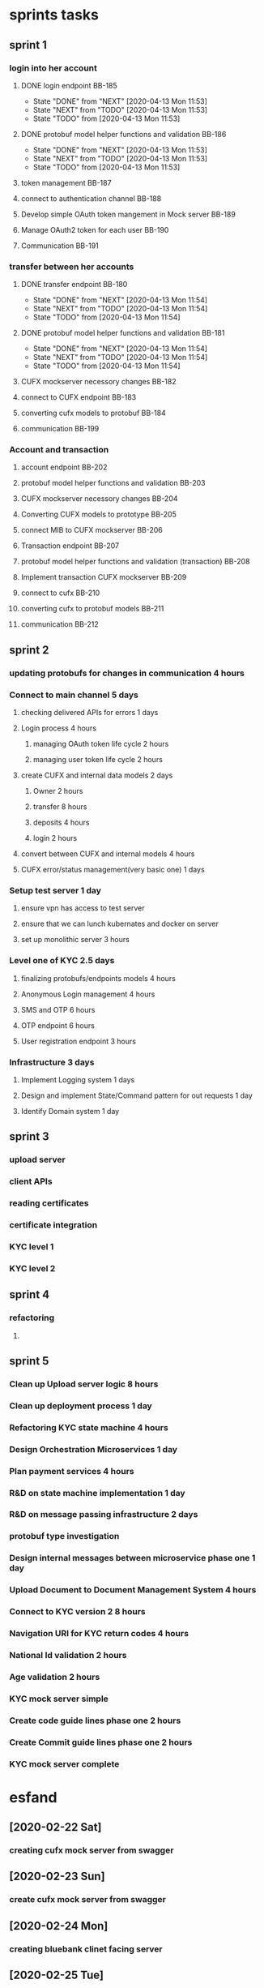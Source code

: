 * sprints tasks
** sprint 1
*** login into her account
**** DONE login endpoint BB-185
     CLOSED: [2020-04-13 Mon 11:53]
     - State "DONE"       from "NEXT"       [2020-04-13 Mon 11:53]
     - State "NEXT"       from "TODO"       [2020-04-13 Mon 11:53]
     - State "TODO"       from              [2020-04-13 Mon 11:53]
**** DONE protobuf model helper functions and validation BB-186
     CLOSED: [2020-04-13 Mon 11:53]
     - State "DONE"       from "NEXT"       [2020-04-13 Mon 11:53]
     - State "NEXT"       from "TODO"       [2020-04-13 Mon 11:53]
     - State "TODO"       from              [2020-04-13 Mon 11:53]
**** token management BB-187
**** connect to authentication channel BB-188
**** Develop simple OAuth token mangement in Mock server BB-189
**** Manage OAuth2 token for each user BB-190
**** Communication BB-191
*** transfer between her accounts
**** DONE transfer endpoint BB-180
     CLOSED: [2020-04-13 Mon 11:54]
     - State "DONE"       from "NEXT"       [2020-04-13 Mon 11:54]
     - State "NEXT"       from "TODO"       [2020-04-13 Mon 11:54]
     - State "TODO"       from              [2020-04-13 Mon 11:54]
**** DONE protobuf model helper functions and validation BB-181
     CLOSED: [2020-04-13 Mon 11:54]
     - State "DONE"       from "NEXT"       [2020-04-13 Mon 11:54]
     - State "NEXT"       from "TODO"       [2020-04-13 Mon 11:54]
     - State "TODO"       from              [2020-04-13 Mon 11:54]
**** CUFX mockserver necessory changes BB-182
**** connect to CUFX endpoint BB-183
**** converting cufx models to protobuf BB-184
**** communication BB-199
*** Account and transaction
**** account endpoint BB-202
**** protobuf model helper functions and validation BB-203
**** CUFX mockserver necessory changes BB-204
**** Converting CUFX models to prototype BB-205
**** connect MIB to CUFX mockserver BB-206
**** Transaction endpoint BB-207
**** protobuf model helper functions and validation (transaction) BB-208
**** Implement transaction CUFX mockserver BB-209
**** connect to cufx BB-210
**** converting cufx to protobuf models BB-211
**** communication BB-212
** sprint 2
*** updating protobufs for changes in communication 4 hours
*** Connect to main channel 5 days
**** checking delivered APIs for errors 1 days
**** Login process 4 hours
***** managing OAuth token life cycle 2 hours
***** managing user token life cycle  2 hours
**** create CUFX and internal data models 2 days
***** Owner 2 hours
***** transfer 8 hours
***** deposits 4 hours
***** login 2 hours
**** convert between CUFX and internal models 4 hours
**** CUFX error/status management(very basic one) 1 days 
*** Setup test server 1 day
**** ensure vpn has access to test server
**** ensure that we can lunch kubernates and docker on server
**** set up monolithic server 3 hours
*** Level one of KYC 2.5 days
**** finalizing protobufs/endpoints models 4 hours
**** Anonymous Login management 4 hours
**** SMS and OTP 6 hours
**** OTP endpoint 6 hours
**** User registration endpoint 3 hours
*** Infrastructure 3 days
**** Implement Logging system 1 days
**** Design and implement State/Command pattern for out requests 1 day
**** Identify Domain system 1 day
** sprint 3
*** upload server
*** client APIs
*** reading certificates
*** certificate integration
*** KYC level 1
*** KYC level 2
** sprint 4
*** refactoring
**** 
** sprint 5
*** Clean up Upload server logic 8 hours
*** Clean up deployment process 1 day 
*** Refactoring KYC state machine 4 hours
*** Design Orchestration Microservices 1 day
*** Plan payment services 4 hours
*** R&D on state machine implementation 1 day
*** R&D on message passing infrastructure 2 days
*** protobuf type investigation
*** Design internal messages between microservice phase one 1 day
*** Upload Document to Document Management System 4 hours
*** Connect to KYC version 2   8 hours
*** Navigation URI for KYC return codes 4 hours
*** National Id validation  2 hours
*** Age validation   2 hours
*** KYC mock server simple 
*** Create code guide lines phase one 2 hours
*** Create Commit guide lines phase one 2 hours
*** KYC mock server complete
* esfand
** [2020-02-22 Sat]
*** creating cufx mock server from swagger
    :LOGBOOK:
    CLOCK: [2020-02-22 Sat 10:00]--[2020-02-22 Sat 17:00] =>  7:00
    CLOCK: [2020-02-22 Sat 22:00]--[2020-02-23 Sun 00:00] =>  2:00
    :END:
** [2020-02-23 Sun]
*** create cufx mock server from swagger
    :LOGBOOK:
    CLOCK: [2020-02-23 Sun 10:00]--[2020-02-23 Sun 16:00] =>  6:00
    :END:
** [2020-02-24 Mon]
*** creating bluebank clinet facing server
    :LOGBOOK:
    CLOCK: [2020-02-24 Mon 09:30]--[2020-02-24 Mon 18:30] =>  9:00
    :END:
** [2020-02-25 Tue]
*** creating bluebank clinet facing server
    :LOGBOOK:
    CLOCK: [2020-02-25 Tue 10:00]--[2020-02-25 Tue 17:00] =>  7:00
    :END:
** [2020-02-26 Wed]
*** start implementing mock server by hand
    :LOGBOOK:
    CLOCK: [2020-02-26 Wed 10:00]--[2020-02-26 Wed 15:00] =>  5:00
    :END:
** [2020-02-28 Fri]
*** cufx mock server card
    :LOGBOOK:
    CLOCK: [2020-02-26 Wed 12:00]--[2020-02-26 Wed 14:00] =>  2:00
    CLOCK: [2020-02-26 Wed 15:00]--[2020-02-26 Wed 18:00] =>  3:00
    CLOCK: [2020-02-26 Wed 19:00]--[2020-02-26 Wed 20:00] =>  1:00
    :END:
** [2020-02-29 Sat]
   :LOGBOOK:
   CLOCK: [2020-02-29 Sat 10:00]--[2020-02-29 Sat 16:00] =>  6:00
   :END:
** [2020-03-01 Sun]
*** cufx transfer
    :LOGBOOK:
    CLOCK: [2020-03-01 Sun 10:00]--[2020-03-01 Sun 12:00] =>  2:00
    CLOCK: [2020-03-01 Sun 13:00]--[2020-03-01 Sun 16:00] =>  3:00
    CLOCK: [2020-03-01 Sun 17:00]--[2020-03-01 Sun 19:00] =>  2:00
** [2020-03-02 Mon]
*** cufx transfer
    :LOGBOOK:
    CLOCK: [2020-03-01 Sun 13:00]--[2020-03-01 Sun 16:00] =>  3:00
    CLOCK: [2020-03-01 Sun 20:00]--[2020-03-01 Sun 22:00] =>  2:00
    :END:
** [2020-03-03 Tue]
*** cufx transfer
    :LOGBOOK:
    CLOCK: [2020-03-01 Sun 12:00]--[2020-03-01 Sun 17:00] =>  5:00
    :END:
** [2020-03-04 Wed]
*** DONE finish transfer models
    CLOSED: [2020-03-16 Mon 15:40]
    :LOGBOOK:
    CLOCK: [2020-03-04 Wed 12:45]--[2020-03-04 Wed 14:00] =>  1:15
    CLOCK: [2020-03-04 Wed 11:00]--[2020-03-04 Wed 12:30] =>  1:30
    :END:
*** DONE create transfer crud
    CLOSED: [2020-03-16 Mon 15:40]
    :LOGBOOK:
    CLOCK: [2020-03-04 Wed 14:30]--[2020-03-04 Wed 16:30] =>  2:00
    :END:

*** TODO create blue mock server for transfer
    :LOGBOOK:
    CLOCK: [2020-03-04 Wed 16:00]--[2020-03-04 Wed 18:30] =>  2:30
    :END:
** [2020-03-06 Fri]
*** prepare postman for saturday meeting of Dr and akbari
    :LOGBOOK:
    CLOCK: [2020-03-06 Fri 21:30]--[2020-03-07 Sat 02:00] =>  4:30
    :END:
** [2020-03-07 Sat]
*** cufx models discussion results of akbari and Dr meeting
    :LOGBOOK:
    CLOCK: [2020-03-07 Sat 10:00]--[2020-03-07 Sat 16:00] =>  6:00
    :END:
** [2020-03-08 Sun]
*** working on transaction
    :LOGBOOK:
    CLOCK: [2020-03-08 Sun 11:00]--[2020-03-08 Sun 16:00] =>  5:00
    :END:
** [2020-03-10 Tue]
*** general work on everything talking mostly
    :LOGBOOK:
    CLOCK: [2020-03-10 Tue 10:00]--[2020-03-10 Tue 16:30] =>  6:30
    :END:
** [2020-03-11 Wed]
*** meeting and talk about architecture
    :LOGBOOK:
    CLOCK: [2020-03-10 Tue 08:00]--[2020-03-10 Tue 13:50] =>  5:50
    :END:
** [2020-03-14 Sat]
*** working on cufx transaction
    :LOGBOOK:
    CLOCK: [2020-03-14 Sat 10:00]--[2020-03-14 Sat 12:30] =>  2:30
    CLOCK: [2020-03-14 Sat 13:15]--[2020-03-14 Sat 14:30] =>  1:15
    :END:
    
*** prepare report of what we have done so far, for presentation
    :LOGBOOK:
    CLOCK: [2020-03-14 Sat 15:00]--[2020-03-14 Sat 18:00] =>  3:00
    :END:
** [2020-03-15 Sun]
*** cufx transaction
    :LOGBOOK:
    CLOCK: [2020-03-15 Sun 12:00]--[2020-03-15 Sun 15:00] =>  3:00
    :END:
*** presentation
    :LOGBOOK:
    CLOCK: [2020-03-15 Sun 10:00]--[2020-03-15 Sun 12:00] =>  2:00
    :END:
    
** [2020-03-16 Mon]
*** Blue bank MIB
    :LOGBOOK:
    CLOCK: [2020-03-16 Mon 10:00]--[2020-03-16 Mon 13:30] =>  3:30
    :END:
*** cufx transaction
    :LOGBOOK:
    CLOCK: [2020-03-16 Mon 14:45]--[2020-03-16 Mon 17:30] =>  2:45
    :END:
*** fixing protobuf issue
    :LOGBOOK:
    CLOCK: [2020-03-16 Mon 23:00]--[2020-03-16 Mon 23:40] =>  0:40
    CLOCK: [2020-03-16 Mon 20:20]--[2020-03-16 Mon 21:19] =>  0:59
    :END:
* farvardin                                                        :BlueBank:
** DONE Non Workday [2020-03-23 Mon] 
   CLOSED: [2020-04-14 Tue 23:22]
   - State "DONE"       from              [2020-04-14 Tue 23:22]
*** R&D
    :LOGBOOK:
    CLOCK: [2020-03-24 Tue 22:00]--[2020-03-25 Wed 00:00] =>  2:00
    CLOCK: [2020-03-23 Mon 10:00]--[2020-03-23 Mon 14:00] =>  4:00
    :END:
    
** DONE Workday [2020-03-24 Tue]
   CLOSED: [2020-04-14 Tue 23:22]
   - State "DONE"       from              [2020-04-14 Tue 23:22]
*** R&D
    :LOGBOOK:
    CLOCK: [2020-03-24 Tue 14:00]--[2020-03-24 Tue 18:00] =>  4:00
    CLOCK: [2020-03-24 Tue 10:30]--[2020-03-24 Tue 13:25] =>  2:55
    :END:
** DONE Workday [2020-03-25 Wed]
   CLOSED: [2020-04-14 Tue 23:30]
   - State "DONE"       from              [2020-04-14 Tue 23:30]
*** R&D and architecture
    :LOGBOOK:
    CLOCK: [2020-03-24 Tue 09:30]--[2020-03-24 Tue 17:00] =>  7:30
    :END:
** DONE Non Workday [2020-03-27 Fri]
   CLOSED: [2020-04-14 Tue 23:23]
   - State "DONE"       from              [2020-04-14 Tue 23:23]
*** R&D and architecture
    today i have finally connected the dot between different aspects of our
    system, i will talk to Dr about how testable the system is.
    :LOGBOOK:
    CLOCK: [2020-03-27 Fri 14:00]--[2020-03-27 Fri 16:00] =>  2:00
    CLOCK: [2020-03-27 Fri 10:00]--[2020-03-27 Fri 11:30] =>  1:30
    :END:

** DONE Workday [2020-03-28 Sat] 
   CLOSED: [2020-04-14 Tue 23:37]
   - State "DONE"       from              [2020-04-14 Tue 23:37]
*** managing things to do
    :LOGBOOK:
    CLOCK: [2020-03-28 Sat 09:50]--[2020-03-28 Sat 10:58] =>  1:08
    :END:
*** working on MIB client facing APIs
    :LOGBOOK:
    CLOCK: [2020-03-28 Sat 15:29]--[2020-03-28 Sat 17:00] =>  1:31
    CLOCK: [2020-03-28 Sat 13:29]--[2020-03-28 Sat 14:16] =>  0:47
    CLOCK: [2020-03-28 Sat 11:00]--[2020-03-28 Sat 12:15] =>  1:15
    :END:
*** talk to Dr about architecture and grpc models
    :LOGBOOK:
    CLOCK: [2020-03-28 Sat 12:20]--[2020-03-28 Sat 13:10] =>  0:50
    :END:
*** microservice video
    :LOGBOOK:
    CLOCK: [2020-03-28 Sat 21:30]--[2020-03-28 Sat 23:30] =>  2:00
    CLOCK: [2020-03-28 Sat 20:53]--[2020-03-28 Sat 21:13] =>  0:20
    :END:
** DONE Workday [2020-03-29 Sun]
   CLOSED: [2020-04-14 Tue 23:42]
   - State "DONE"       from              [2020-04-14 Tue 23:42]
*** general refactoring
    :LOGBOOK:
    CLOCK: [2020-03-29 Sun 14:00]--[2020-03-29 Sun 18:20] =>  4:20
    :END:
** DONE Workday [2020-03-30 Mon]
   CLOSED: [2020-04-14 Tue 23:42]
   - State "DONE"       from              [2020-04-14 Tue 23:42]
*** R&D microservice
    :LOGBOOK:
    CLOCK: [2020-03-30 Mon 10:00]--[2020-03-30 Mon 17:00] =>  7:00
    :END:
** DONE Non Workday [2020-04-02 Thu]
   CLOSED: [2020-04-15 Wed 00:49]
   - State "DONE"       from              [2020-04-15 Wed 00:49]
*** task definitions
    :LOGBOOK:
    CLOCK: [2020-04-04 Sat 15:00]--[2020-04-04 Sat 17:00] =>  2:00
    :END:
     
** DONE Workday [2020-04-04 Sat]                                    :sprint1:
   CLOSED: [2020-04-14 Tue 02:00]
   - State "DONE"       from "TODO"       [2020-04-14 Tue 02:00]
   - State "TODO"       from              [2020-04-14 Tue 01:44]
*** login endpoint protobufs
    :LOGBOOK:
    CLOCK: [2020-04-04 Sat 10:00]--[2020-04-04 Sat 17:30] =>  7:30
    :END:

** DONE Workday [2020-04-05 Sun]                                    :sprint1:
   CLOSED: [2020-04-14 Tue 01:45]
   - State "DONE"       from "NEXT"       [2020-04-14 Tue 01:45]
   - State "NEXT"       from "TODO"       [2020-04-14 Tue 01:45]
   - State "TODO"       from              [2020-04-14 Tue 01:44]
*** daily stand-up
    :LOGBOOK:
    CLOCK: [2020-04-05 Sun 10:30]--[2020-04-05 Sun 11:00] =>  0:30
    :END:
*** login endpoint protobufs
    :LOGBOOK:
    CLOCK: [2020-04-05 Sun 11:00]--[2020-04-05 Sun 17:00] =>  6:00
    :END:
** DONE Workday [2020-04-06 Mon]                                    :sprint1:
   CLOSED: [2020-04-14 Tue 01:45]
   - State "DONE"       from "TODO"       [2020-04-14 Tue 01:45]
   - State "TODO"       from              [2020-04-14 Tue 01:44]
*** daily standup
    :LOGBOOK:
    CLOCK: [2020-04-06 Mon 10:30]--[2020-04-06 Mon 10:55] =>  0:25
    :END:
    
*** login endpoint protobuf
    :LOGBOOK:
    CLOCK: [2020-04-06 Mon 11:00]--[2020-04-06 Mon 17:00] =>  6:00
    CLOCK: [2020-04-06 Mon 09:00]--[2020-04-06 Mon 10:30] =>  1:30
    :END:
** DONE Workday [2020-04-07 Tue]                                    :sprint1:
   CLOSED: [2020-04-20 Mon 03:04]
   - State "DONE"       from "TODO"       [2020-04-20 Mon 03:04]
   - State "TODO"       from "NEXT"       [2020-04-15 Wed 00:51]
   - State "NEXT"       from "DONE"       [2020-04-15 Wed 00:51]
   - State "DONE"       from "TODO"       [2020-04-14 Tue 01:46]
   - State "TODO"       from              [2020-04-14 Tue 01:45]
*** standup
    :LOGBOOK:
    CLOCK: [2020-04-07 Tue 10:30]--[2020-04-07 Tue 11:00] =>  0:30
    :END:
*** TODO login endpoint protobuf
    - State "TODO"       from              [2020-04-15 Wed 00:51]
    :LOGBOOK:
    CLOCK: [2020-04-07 Tue 15:00]--[2020-04-07 Tue 17:30] =>  2:30
    CLOCK: [2020-04-07 Tue 11:10]--[2020-04-07 Tue 14:30] =>  3:20
    CLOCK: [2020-04-07 Tue 09:25]--[2020-04-07 Tue 10:30] =>  1:05
    :END:
** DONE Workday [2020-04-08 Wed]                                    :sprint1:
   CLOSED: [2020-04-14 Tue 02:01]
   - State "DONE"       from              [2020-04-14 Tue 02:01]
*** login endpoint protobuf helper functions
    - State "TODO"       from              [2020-04-14 Tue 01:47]
    :LOGBOOK:
    CLOCK: [2020-04-08 Wed 15:00]--[2020-04-08 Wed 17:30] =>  2:30
    CLOCK: [2020-04-08 Wed 11:05]--[2020-04-08 Wed 14:30] =>  3:25
    CLOCK: [2020-04-08 Wed 09:45]--[2020-04-08 Wed 10:30] =>  0:45
    :END:
*** standup
    :LOGBOOK:
    CLOCK: [2020-04-08 Wed 10:30]--[2020-04-08 Wed 11:00] =>  0:30
    :END:

** DONE Workday [2020-04-11 Sat]                                    :sprint1:
   CLOSED: [2020-04-14 Tue 02:35]
   - State "DONE"       from "NEXT"       [2020-04-14 Tue 02:35]
*** fixing login endpoint error
    5:00 -- 5:46
    :LOGBOOK:
    CLOCK: [2020-04-11 Sat 04:40]--[2020-04-11 Sat 05:45] =>  1:05
    :END:
*** transfer endpoint   
    :LOGBOOK:
    CLOCK: [2020-04-11 Sat 20:10]--[2020-04-11 Sat 22:20] =>  2:10
    CLOCK: [2020-04-11 Sat 11:40]--[2020-04-11 Sat 15:40] =>  4:00
    CLOCK: [2020-04-11 Sat 08:05]--[2020-04-11 Sat 10:23] =>  2:18
    CLOCK: [2020-04-11 Sat 06:00]--[2020-04-11 Sat 08:04] =>  2:04
    :END:
*** daily 
    :LOGBOOK:
    CLOCK: [2020-04-11 Sat 10:30]--[2020-04-11 Sat 11:40] =>  1:10
    :END:
** DONE Workday [2020-04-12 Sun]                                    :sprint1: 
   CLOSED: [2020-04-14 Tue 02:48]
   - State "DONE"       from              [2020-04-14 Tue 02:48]
*** daily
    :LOGBOOK:
    CLOCK: [2020-04-12 Sun 10:30]--[2020-04-12 Sun 11:10] =>  0:40
    :END:
*** Protobuf models helper functions and validation transfer
    :LOGBOOK:
    CLOCK: [2020-04-12 Sun 11:30]--[2020-04-12 Sun 18:00] =>  6:30
    CLOCK: [2020-04-12 Sun 09:50]--[2020-04-12 Sun 10:30] =>  0:40
    :END:
** DONE Workday [2020-04-13 Mon]                                    :sprint1:
   CLOSED: [2020-04-14 Tue 23:10]
   - State "DONE"       from              [2020-04-14 Tue 23:10]
*** daily stand-up
    :LOGBOOK:
    CLOCK: [2020-04-13 Mon 10:30]--[2020-04-13 Mon 11:00] =>  0:30
    :END:
*** cleaning up tasks
    :LOGBOOK:
    CLOCK: [2020-04-13 Mon 11:05]--[2020-04-13 Mon 13:00] =>  1:55
    :END:
*** transaction endpoint
    :LOGBOOK:
    CLOCK: [2020-04-13 Mon 13:50]--[2020-04-13 Mon 17:30] =>  3:40
    :END:
** DONE Workday [2020-04-14 Tue]                                    :sprint1:
   CLOSED: [2020-04-14 Tue 23:14]
   - State "DONE"       from              [2020-04-14 Tue 23:14]
*** stand-up
    :LOGBOOK:
    CLOCK: [2020-04-14 Tue 10:30]--[2020-04-14 Tue 10:50] =>  0:20
    :END:
*** preparing ssh port forwarding and ..
    :LOGBOOK:
    CLOCK: [2020-04-14 Tue 10:50]--[2020-04-14 Tue 14:00] =>  3:10
    :END:
*** fixing every thing clients needed
    :LOGBOOK:
    CLOCK: [2020-04-14 Tue 15:00]--[2020-04-14 Tue 21:00] =>  6:00
    :END:
*** deploy the solution at company
* Ordibehesht 
** DONE Workday [2020-04-15 Wed]                                    :sprint1:
   CLOSED: [2020-04-20 Mon 02:50]
   - State "DONE"       from              [2020-04-20 Mon 02:50]
*** getting the bank APIs and evaluating them 
    :LOGBOOK:
    CLOCK: [2020-04-15 Wed 20:15]--[2020-04-15 Wed 23:30] =>  3:15
    CLOCK: [2020-04-15 Wed 10:15]--[2020-04-15 Wed 17:30] =>  7:15
    :END:
** DONE Non Workday [2020-04-16 Thu]                                :sprint1:
   CLOSED: [2020-04-20 Mon 02:48]
   - State "DONE"       from              [2020-04-20 Mon 02:48]
*** unknown 
    :LOGBOOK:
    CLOCK: [2020-04-16 Thu 11:00]--[2020-04-16 Thu 18:00] =>  7:00
    :END:

** DONE Non Workday [2020-04-17 Fri]                                :sprint1:
   CLOSED: [2020-04-20 Mon 02:42]
   
   - State "DONE"       from              [2020-04-20 Mon 02:42]
*** Cleaning up
    :LOGBOOK:
    CLOCK: [2020-04-17 Fri 10:00]--[2020-04-17 Fri 17:00] =>  7:00
    :END:

** DONE Workday [2020-04-18 Sat]                                    :sprint1:
   CLOSED: [2020-04-20 Mon 02:55]
   - State "DONE"       from              [2020-04-20 Mon 02:55]
*** fixing every thing that clients requested
    :LOGBOOK:
    CLOCK: [2020-04-18 Sat 10:30]--[2020-04-18 Sat 12:00] =>  1:30
    CLOCK: [2020-04-18 Sat 09:00]--[2020-04-18 Sat 21:00] => 12:00
    :END:
** DONE Workday [2020-04-19 Sun]                                    :sprint1:
   CLOSED: [2020-05-09 Sat 16:22]
   - State "DONE"       from "TODO"       [2020-05-09 Sat 16:22]
   - State "TODO"       from              [2020-05-06 Wed 13:51]
*** fixing authentication connection issue 
*** working on libICU
    Fixing every thing related to localization and calender.well it need more
    work but it will be in localization effort witch will come eventually.
    :LOGBOOK:
    CLOCK: [2020-04-19 Sun 10:00]--[2020-04-19 Sun 15:00] =>  5:00
    :END:
** DONE workday [2020-04-20 Mon]                                    :sprint1:
   CLOSED: [2020-05-09 Sat 16:17]
*** OauthToken for user
    creating infrastructure to keep login token,actually i had to extract login token from oath token thanks to some stupid design.
    :LOGBOOK:
    CLOCK: [2020-04-20 Wed 10:13]--[2020-04-20 Mon 17:15] =>  7:02
    :END:
    
** DONE workday [2020-04-21 Tue]                                    :sprint1:
   CLOSED: [2020-05-09 Sat 16:38]
   - State "DONE"       from "TODO"       [2020-05-09 Sat 16:38]
   - State "TODO"       from              [2020-05-06 Wed 14:01]
   7 hours of work

*** a bunch of refactoring for account in MIB
    
    :LOGBOOK:
    CLOCK: [2020-04-21 Wed 10:00]--[2020-04-21 Tue 12:30] =>  2:30
    :END:

*** refactoring to records
    :LOGBOOK:
    CLOCK: [2020-04-21 Sat 13:00]--[2020-04-21 Tue 18:30] =>  5:30
    :END:
    Introduction of records to manage complexity of conversion between types.
    Actually it was a very nice refactoring with significantly reduced the size of code as well.
    I am quite happy about it.
    ;)
    
** DONE Workday [2020-04-22 Wed]                                    :sprint1:
   CLOSED: [2020-05-13 Wed 01:38]
   - State "DONE"       from "TODO"       [2020-05-13 Wed 01:38]
   - State "TODO"       from              [2020-05-06 Wed 15:12]
*** unknown
    :LOGBOOK:
    CLOCK: [2020-04-22 Tue 10:00]--[2020-04-22 Wed 15:00] =>  5:00
    :END:
*** DONE sprint 1 retro
    CLOSED: [2020-05-10 Sun 01:12]
    - State "DONE"       from              [2020-05-10 Sun 01:12]
    :LOGBOOK:
    CLOCK: [2020-04-22 Wed 16:00]--[2020-04-22 Wed 19:00] =>  3:00
    :END:

** DONE non workday [2020-04-24 Fri]                                :sprint1:
   CLOSED: [2020-05-06 Wed 15:30]
   - State "DONE"       from "NEXT"       [2020-05-06 Wed 15:30]
   - State "NEXT"       from "TODO"       [2020-05-06 Wed 15:30]
   - State "TODO"       from              [2020-05-06 Wed 15:12]
*** balance update in transfer
     :LOGBOOK:
     CLOCK: [2020-04-24 Fri 02:00]--[2020-04-24 Fri 06:00] =>  4:00
     :END:
** DONE Workday [2020-04-25 Sat]
   CLOSED: [2020-05-13 Wed 01:37]
   - State "DONE"       from              [2020-05-13 Wed 01:37]
*** unknown 
    :LOGBOOK:
    CLOCK: [2020-04-25 Sat 10:00]--[2020-04-25 Sat 16:00] =>  6:00
    :END:
*** sprint 2 planning
    :LOGBOOK:
    CLOCK: [2020-04-25 Sat 16:00]--[2020-04-25 Sat 18:00] =>  2:00
    :END:
** DONE Workday [2020-04-26 Sun]
   CLOSED: [2020-05-13 Wed 02:20]
   - State "DONE"       from              [2020-05-13 Wed 02:20]
   7 hours
*** sprint planning
    2 hours
*** refactoring
    5 hours
** DONE Workday [2020-04-27 Mon]                                    :sprint2:
   CLOSED: [2020-05-16 Sat 11:07]
   - State "DONE"       from              [2020-05-16 Sat 11:07]
   7 hours
*** working on protobufs
*** DONE cleaning up git history
    CLOSED: [2020-05-16 Sat 11:03]
    - State "DONE"       from              [2020-05-16 Sat 11:03]
*** refactoring 
*** talking to Dr
    :LOGBOOK:
    CLOCK: [2020-04-27 Mon 22:00]--[2020-04-27 Mon 23:00] =>  1:00
    :END:
    
    22--23:00
** TODO Workday [2020-04-28 Tue]                                    :sprint2:
   - State "TODO"       from              [2020-05-16 Sat 11:07]
   8 hours
** DONE Workday [2020-04-29 Wed]                                    :sprint2:
   CLOSED: [2020-05-12 Tue 23:38]
   - State "DONE"       from              [2020-05-12 Tue 23:38]
*** integration
I was waiting for a number of problems to be fixed before starting integration,
however it seems i needed to integrate it now. It's gonna take way longer and
much less productive activity!
    :LOGBOOK:
    CLOCK: [2020-04-29 Wed 23:00]--[2020-04-30 Thu 00:00] =>  1:00
    CLOCK: [2020-04-29 Wed 20:00]--[2020-04-29 Wed 21:35] =>  1:35
    CLOCK: [2020-04-29 Wed 10:00]--[2020-04-29 Wed 16:00] =>  6:00
    :END:
** DONE non workday[2020-04-30 Thu]                                 :sprint2:
   CLOSED: [2020-05-12 Tue 23:40]
   - State "DONE"       from              [2020-05-12 Tue 23:40]
*** integration
    :LOGBOOK:
    CLOCK: [2020-04-30 Thu 14:22]--[2020-04-30 Thu 16:25] =>  2:03
    CLOCK: [2020-04-30 Thu 00:00]--[2020-04-30 Thu 05:41] =>  5:41
    :END:
** DONE non workday [2020-05-01 Fri]                                :sprint2:
   CLOSED: [2020-05-12 Tue 23:41]
   - State "DONE"       from              [2020-05-12 Tue 23:41]
*** integration
Well initial integration is complete, now it's up to other people to follow the
trail for the APIs to be fixed!
    :LOGBOOK:
    CLOCK: [2020-05-04 Mon 10:23]--[2020-05-04 Mon 14:35] =>  4:12
    :END:
** DONE workday not sure [2020-05-02 Sat]                           :sprint2:
   CLOSED: [2020-05-12 Tue 23:50]
   - State "DONE"       from              [2020-05-12 Tue 23:50]
*** channel issues
    making sure vpn has access to MIB
    making sure MIB has access to channel
    losing hair over stupidity
    :LOGBOOK:
    CLOCK: [2020-05-02 Sat 11:00]--[2020-05-02 Sat 17:00] =>  6:00
    :END:
** DONE workday not sure [2020-05-03 Sun]                           :sprint2:
   CLOSED: [2020-05-12 Tue 23:51]
   - State "DONE"       from              [2020-05-12 Tue 23:51]
*** Channel issues
    server has been deployed but thanks to some genius it's not visible from any
    place not even my workstation at the company!
    :LOGBOOK:
    CLOCK: [2020-05-03 Sun 11:00]--[2020-05-03 Sun 17:50] =>  6:50
    :END:
*** standup
    :LOGBOOK:
    CLOCK: [2020-05-03 Sat 10:30]--[2020-05-03 Sun 11:00] =>  0:30
    :END:
    
** DONE workday not sure [2020-05-04 Mon]                           :sprint2:
   CLOSED: [2020-05-13 Wed 00:01]
   - State "DONE"       from              [2020-05-13 Wed 00:01]
*** channel issue
    well today shit hit fan, server is accessible for local network in the
    company and the errors are rolling in, slow response and failing
    transactions (at least now it's visible!).
    I am acting as a live debugger sending each exception up the chain!
    :LOGBOOK:
    CLOCK: [2020-05-04 Mon 21:00]--[2020-05-04 Mon 22:10] =>  1:10
    CLOCK: [2020-05-04 Mon 11:00]--[2020-05-04 Mon 18:00] =>  7:00
    :END:
*** standup
    :LOGBOOK:
    CLOCK: [2020-05-04 Sat 10:30]--[2020-05-04 Mon 11:00] =>  0:30
    :END:
** DONE workday [2020-05-05 Tue]                                    :sprint2:
   CLOSED: [2020-05-13 Wed 00:24]
   - State "DONE"       from              [2020-05-13 Wed 00:24]
*** standup
    :LOGBOOK:
    CLOCK: [2020-05-05 Tue 10:30]--[2020-05-05 Tue 10:50] =>  0:20
    :END:
*** fixing issue with channel  
    well it was a waste of time since almost half of this time was spent going
    back and forth with khoshbin and mehrdad to figure out what is wrong with
    our requests. The other half of the time was actually spent on fixing a
    problem that was not ours to begin with.
    :LOGBOOK:
    CLOCK: [2020-05-05 Tue 11:00]--[2020-05-05 Tue 18:00] =>  7:00
    :END:
*** comming back to api standard
    after talk with Dr i rolled back every thing i have done extra to become
    compatible with their APIs, turns out it would have been much less work if
    we i was not flexible when it come to the APIs.
    :LOGBOOK:
    CLOCK: [2020-05-05 Tue 23:00]--[2020-05-06 Wed 00:00] =>  1:00
    CLOCK: [2020-05-05 Tue 20:30]--[2020-05-05 Tue 22:03] =>  1:33
    :END:
** DONE workday [2020-05-06 Wed]                                    :sprint2:
   CLOSED: [2020-05-13 Wed 00:27]
   - State "DONE"       from              [2020-05-13 Wed 00:27]
*** comming back to API standard
    finishing up the rolling back and actually deploying the MIB server
    :LOGBOOK:
    CLOCK: [2020-05-06 Wed 11:32]--[2020-05-06 Wed 12:05] =>  0:33
    CLOCK: [2020-05-06 Wed 09:00]--[2020-05-06 Wed 10:10] =>  1:10
    :END:
*** standup 
    :LOGBOOK:
    CLOCK: [2020-05-06 Wed 10:30]--[2020-05-06 Wed 11:05] =>  0:35
    :END:
*** working on server integration 
    :LOGBOOK:
    CLOCK: [2020-05-06 Wed 12:08]--[2020-05-06 Wed 16:00] =>  3:52
    :END:
** DONE workday [2020-05-09 Sat]                                    :sprint2:
   CLOSED: [2020-05-13 Wed 00:29]
   - State "DONE"       from              [2020-05-13 Wed 00:29]
*** standup
    :LOGBOOK:
    CLOCK: [2020-05-09 Sat 10:30]--[2020-05-09 Sat 11:00] =>  0:30
    :END:
*** fixing API issues related to new channel 
    :LOGBOOK:
    CLOCK: [2020-05-09 Sat 12:00]--[2020-05-09 Sat 19:00] =>  7:00
    :END:
** DONE workday [2020-05-10 Sun]                                    :sprint2:
   CLOSED: [2020-05-13 Wed 00:39]
   - State "DONE"       from              [2020-05-13 Wed 00:39]
*** standup
    :LOGBOOK:
    CLOCK: [2020-05-10 Sun 10:30]--[2020-05-10 Sun 11:05] =>  0:35
    :END:
*** KYC understanding models and api calls 
    :LOGBOOK:
    CLOCK: [2020-05-10 Sun 22:00]--[2020-05-10 Sun 23:30] =>  1:30
    CLOCK: [2020-05-10 Sun 19:30]--[2020-05-10 Sun 20:00] =>  0:30
    CLOCK: [2020-05-10 Sun 11:10]--[2020-05-10 Sun 17:30] =>  6:20
    :END:
*** working on interview process 
    :LOGBOOK:
    CLOCK: [2020-05-10 Sun 17:47]--[2020-05-10 Sun 19:12] =>  1:25
    :END:
** DONE workday [2020-05-11 Mon]
   CLOSED: [2020-05-13 Wed 00:44]
   - State "DONE"       from              [2020-05-13 Wed 00:44]
*** connecting KYC
    :LOGBOOK:
    CLOCK: [2020-05-11 Mon 23:00]--[2020-05-12 Tue 02:25] =>  3:25
    CLOCK: [2020-05-11 Mon 21:00]--[2020-05-11 Mon 22:02] =>  1:02
    CLOCK: [2020-05-11 Mon 20:10]--[2020-05-11 Mon 20:23] =>  0:13
    CLOCK: [2020-05-11 Mon 17:35]--[2020-05-11 Mon 19:23] =>  1:48
    CLOCK: [2020-05-11 Mon 15:00]--[2020-05-11 Mon 16:00] =>  1:00
    CLOCK: [2020-05-11 Mon 10:00]--[2020-05-11 Mon 11:00] =>  1:00
    CLOCK: [2020-05-11 Mon 04:38]--[2020-05-11 Mon 05:10] =>  0:32
    :END:
*** interview
    :LOGBOOK:
    CLOCK: [2020-05-11 Mon 11:45]--[2020-05-11 Mon 13:30] =>  1:45
    :END:
** DONE workday [2020-05-12 Tue]
   CLOSED: [2020-05-13 Wed 00:46]
   - State "DONE"       from              [2020-05-13 Wed 00:46]
*** KYC
    :LOGBOOK:
    CLOCK: [2020-05-12 Tue 07:30]--[2020-05-12 Tue 10:23] =>  2:53
    :END:
*** sprint 3 planning
    :LOGBOOK:
    CLOCK: [2020-05-12 Tue 11:00]--[2020-05-12 Tue 16:50] =>  5:50
    :END:
** Workday [2020-05-13 Wed]
*** fixing errors in channel
    :LOGBOOK:
    CLOCK: [2020-05-13 Wed 09:00]--[2020-05-13 Wed 12:00] =>  3:00
    :END:
*** Testing KYC
    :LOGBOOK:
    CLOCK: [2020-05-13 Wed 12:30]--[2020-05-13 Wed 19:10] =>  6:40
    :END:
** non workday [2020-05-14 Thu]
*** working on KYC
    :LOGBOOK:
    CLOCK: [2020-05-14 Thu 17:00]--[2020-05-14 Thu 19:30] =>  2:30
    CLOCK: [2020-05-14 Thu 10:00]--[2020-05-14 Thu 11:55] =>  1:55
    :END:
*** interview
    :LOGBOOK:
    CLOCK: [2020-05-14 Thu 16:00]--[2020-05-14 Thu 16:50] =>  0:50
    CLOCK: [2020-05-14 Thu 12:00]--[2020-05-14 Thu 13:30] =>  1:30
    :END:
* khordad
** DONE non workday [2020-05-15 Fri]
   CLOSED: [2020-06-14 Sun 01:46]
   - State "DONE"       from              [2020-06-14 Sun 01:46]
*** talking in to Dr about KYC level 3
    :LOGBOOK:
    CLOCK: [2020-05-16 Sat 20:30]--[2020-05-16 Sat 21:30] =>  1:00
    :END:
*** talking to Reza
    :LOGBOOK:
    CLOCK: [2020-05-16 Sat 23:30]--[2020-05-17 Sun 00:50] =>  1:20
    :END:
** DONE workday [2020-05-16 Sat]
   CLOSED: [2020-06-14 Sun 01:48]
   - State "DONE"       from              [2020-06-14 Sun 01:48]
*** fixing KYC
    :LOGBOOK:
    CLOCK: [2020-05-16 Sat 08:30]--[2020-05-16 Sat 19:55] => 11:25
    :END:
** DONE workday [2020-05-17 Sun]
   CLOSED: [2020-06-14 Sun 01:49]
   - State "DONE"       from              [2020-06-14 Sun 01:49]
   10:30-3
** DONE workday [2020-05-18 Mon]
   CLOSED: [2020-06-14 Sun 01:51]
   - State "DONE"       from              [2020-06-14 Sun 01:51]
   10:30-4
** DONE workday [2020-05-19 Tue]
   CLOSED: [2020-06-14 Sun 01:52]
   - State "DONE"       from              [2020-06-14 Sun 01:52]
   8 hours
** workday [2020-05-20 Wed] 
*** DONE merging mock and MIB
    CLOSED: [2020-06-14 Sun 01:57]
    - State "DONE"       from              [2020-06-14 Sun 01:57]
    :LOGBOOK:
    CLOCK: [2020-05-20 Wed 11:00]--[2020-05-20 Wed 17:00] =>  6:00
    :END:
*** implementing initial APIs to free blocking + upgrading protobufs
    :LOGBOOK:
    CLOCK: [2020-05-20 Wed 20:25]--[2020-05-20 Wed 23:19] =>  2:54
    CLOCK: [2020-05-20 Wed 17:00]--[2020-05-20 Wed 19:00] =>  2:00
    :END:
** DONE non workday[2020-05-21 Thu] 
   CLOSED: [2020-06-14 Sun 02:01]
   - State "DONE"       from              [2020-06-14 Sun 02:01]
*** communication
    :LOGBOOK:
    
    CLOCK: [2020-05-21 Thu 01:05]--[2020-05-21 Thu 03:35] =>  2:30
    :END:
*** working on upload server 
    :LOGBOOK:
    CLOCK: [2020-05-21 Thu 20:35]--[2020-05-21 Thu 21:35] =>  1:00
    CLOCK: [2020-05-21 Thu 14:04]--[2020-05-21 Thu 16:04] =>  2:00
    :END:
** DONE workday [2020-05-23 Sat]
   CLOSED: [2020-06-14 Sun 02:06]
   - State "DONE"       from              [2020-06-14 Sun 02:06]
*** unknown 
    :LOGBOOK:
    CLOCK: [2020-05-23 Sat 10:00]--[2020-05-23 Sat 18:00] =>  8:00
    :END:
** DONE nonworkday [2020-05-24 Sun] 
   CLOSED: [2020-06-14 Sun 02:08]
   - State "DONE"       from              [2020-06-14 Sun 02:08]
   4 hours
** DONE nonworkday [2020-05-25 Mon] 
   CLOSED: [2020-06-14 Sun 02:08]
   - State "DONE"       from              [2020-06-14 Sun 02:08]
   6 hours
** DONE workday [2020-05-26 Tue]
   CLOSED: [2020-06-14 Sun 02:21]
   - State "DONE"       from              [2020-06-14 Sun 02:21]
   8 hours
*** making 
** DONE workday [2020-05-27 Wed]
   CLOSED: [2020-06-14 Sun 02:25]
   - State "DONE"       from              [2020-06-14 Sun 02:25]
*** sprint 3 meetings
    :LOGBOOK:
    CLOCK: [2020-05-27 Wed 16:00]--[2020-05-27 Wed 17:30] =>  1:30
    CLOCK: [2020-05-27 Wed 14:10]--[2020-05-27 Wed 15:30] =>  1:20
    CLOCK: [2020-05-27 Wed 11:00]--[2020-05-27 Wed 13:00] =>  2:00
    :END:
*** interview with MR mazloom
    :LOGBOOK:
    CLOCK: [2020-05-27 Wed 17:30]--[2020-05-27 Wed 19:00] =>  1:30
    :END:
*** on boarding 
    :LOGBOOK:
    CLOCK: [2020-05-27 Wed 19:00]--[2020-05-27 Wed 20:30] =>  1:30
    :END:
** DONE non workday [2020-05-28 Thu]
   CLOSED: [2020-06-14 Sun 02:28]
   - State "DONE"       from              [2020-06-14 Sun 02:28]
*** interview with dehbod
    :LOGBOOK:
    CLOCK: [2020-05-28 Thu 11:15]--[2020-05-28 Thu 13:25] =>  2:10
    :END:
*** talk to Dr
    about the interview , protobuf design, infrastructure needs, Alireza, and design.
    :LOGBOOK:
    CLOCK: [2020-05-28 Thu 13:20]--[2020-05-28 Thu 13:50] =>  0:30
    :END:
*** spring 3 meeting
    :LOGBOOK:
    CLOCK: [2020-05-28 Thu 15:00]--[2020-05-28 Thu 16:30] =>  1:30
    :END:
*** talk to Alireza about the
    :LOGBOOK:
    CLOCK: [2020-05-28 Thu 16:30]--[2020-05-28 Thu 17:15] =>  0:45
    :END:
** DONE non workday[2020-05-29 Fri] 
   CLOSED: [2020-06-14 Sun 02:30]
   - State "DONE"       from              [2020-06-14 Sun 02:30]
*** task planning
    :LOGBOOK:
    CLOCK: [2020-05-29 Fri 17:20]--[2020-05-29 Fri 19:00] =>  1:40
    :END:
** DONE workday [2020-05-30 Sat] 
   CLOSED: [2020-06-14 Sun 02:44]
   - State "DONE"       from              [2020-06-14 Sun 02:44]
*** fixing KYC 2
    :LOGBOOK:
    CLOCK: [2020-05-30 Sat 23:00]--[2020-05-31 Sun 03:00] =>  4:00
    CLOCK: [2020-05-30 Sat 17:40]--[2020-05-30 Sat 21:30] =>  3:50
    CLOCK: [2020-05-30 Sat 08:30]--[2020-05-30 Sat 12:00] =>  3:30
    :END:
*** DONE On boarding / architecture
    CLOSED: [2020-06-14 Sun 02:33]
    - State "DONE"       from              [2020-06-14 Sun 02:33]
    :LOGBOOK:
    CLOCK: [2020-05-30 Sat 16:30]--[2020-05-30 Sat 17:40] =>  1:10
    CLOCK: [2020-05-30 Sat 12:00]--[2020-05-30 Sat 14:30] =>  2:30
    :END:
** DONE workday [2020-05-31 Sun]
   CLOSED: [2020-06-14 Sun 02:46]
   - State "DONE"       from              [2020-06-14 Sun 02:46]
*** fixing KYC 2
    :LOGBOOK:
    CLOCK: [2020-05-31 Sun 17:30]--[2020-05-31 Sun 20:00] =>  2:30
    CLOCK: [2020-05-31 Sun 08:20]--[2020-05-31 Sun 15:00] =>  6:40
    :END:
*** reviewing CVs/interview process
    :LOGBOOK:
    CLOCK: [2020-05-31 Sun 20:45]--[2020-05-31 Sun 22:00] =>  1:15
    :END:
*** communication
    :LOGBOOK:
    CLOCK: [2020-05-31 Sun 22:09]--[2020-05-31 Sun 22:50] =>  0:41
    :END:
*** code refactoring 
** DONE workday [2020-06-01 Mon] 
   CLOSED: [2020-06-14 Sun 12:02]
   - State "DONE"       from              [2020-06-14 Sun 12:02]
*** daily 
    :LOGBOOK:
    CLOCK: [2020-06-01 Mon 10:45]--[2020-06-01 Mon 11:10] =>  0:25
    :END:
*** unify all the configuration
    :LOGBOOK:
    CLOCK: [2020-06-01 Mon 10:00]--[2020-06-01 Mon 10:45] =>  0:45
    :END:
*** talk with alireza and Dr 
    :LOGBOOK:
    CLOCK: [2020-06-01 Mon 11:10]--[2020-06-01 Mon 12:20] =>  1:10
    :END:
*** refactoring 
    :LOGBOOK:
    CLOCK: [2020-06-01 Mon 12:29]--[2020-06-01 Mon 14:15] =>  1:46
    :END:
*** design 
** workday [2020-06-02 Tue]  
*** DONE daily
    CLOSED: [2020-06-14 Sun 12:04]
    - State "DONE"       from              [2020-06-14 Sun 12:04]
    :LOGBOOK:
    CLOCK: [2020-06-02 Tue 10:30]--[2020-06-02 Tue 10:40] =>  0:10
    :END:
*** DONE interview 
    CLOSED: [2020-06-14 Sun 12:04]
    - State "DONE"       from              [2020-06-14 Sun 12:04]
    :LOGBOOK:
    CLOCK: [2020-06-02 Tue 10:45]--[2020-06-02 Tue 13:00] =>  2:15
    :END:
*** TODO Work on architecture 
    - State "TODO"       from              [2020-06-14 Sun 12:04]
** non workday [2020-06-03 Wed] 
** DONE non workday [2020-06-04 Thu]
*** design message
    :LOGBOOK:
    CLOCK: [2020-06-04 Thu 12:37]--[2020-06-04 Thu 14:37] =>  2:00
    :END:
*** refactoring 
    :LOGBOOK:
    CLOCK: [2020-06-04 Thu 14:37]--[2020-06-04 Thu 17:00] =>  2:23
    :END:
** DONE non workday [2020-06-05 Fri] 
*** talk with dr about APIs
    :LOGBOOK:
    CLOCK: [2020-06-05 Fri 08:37]--[2020-06-05 Fri 09:37] =>  1:00
    :END:
** DONE workday
*** todos
**** TODO change minio to localhost
**** TODO set status code in return 
*** checking config server
    :LOGBOOK:
    CLOCK: [2020-06-06 Sat 08:39]--[2020-06-06 Sat 09:39] =>  1:00
    :END:
*** refactoring 
    :LOGBOOK:
    CLOCK: [2020-06-06 Sat 17:00]--[2020-06-06 Sat 19:25] =>  2:25
    CLOCK: [2020-06-06 Sat 09:39]--[2020-06-06 Sat 15:33] =>  5:54
    :END:
** DONE workday 07
   9h
** DONE workday 08
   8h
** DONE workday [2020-06-09 Tue]
*** something
    - State "TODO"       from              [2020-06-11 Thu 15:59]
     :LOGBOOK:
     CLOCK: [2020-06-09 Tue 21:35]--[2020-06-09 Tue 23:35] =>  2:00
     CLOCK: [2020-06-09 Tue 06:30]--[2020-06-09 Tue 14:30] =>  8:00
     :END:
** DONE workday[2020-06-10 Wed] 
*** dehbod
    :LOGBOOK:
    CLOCK: [2020-06-10 Wed 13:10]--[2020-06-10 Wed 14:35] =>  1:25
    CLOCK: [2020-06-10 Wed 09:00]--[2020-06-10 Wed 09:55] =>  0:55
    :END:
*** interview with sajad
    :LOGBOOK:
    CLOCK: [2020-06-10 Wed 11:00]--[2020-06-10 Wed 13:00] =>  2:00
    :END:
*** unknown
    :LOGBOOK:
    CLOCK: [2020-06-10 Wed 15:00]--[2020-06-10 Wed 18:00] =>  3:00
    :END:
*** look at https://dzone.com/articles/synchronous-kafka-using-spring-request-reply-1
*** look at https://www.baeldung.com/spring-kafka
** DONE non workday[2020-06-11 Thu] 
*** architecture document
    :LOGBOOK:
    CLOCK: [2020-06-11 Thu 21:02]--[2020-06-11 Thu 22:08] =>  1:06
    CLOCK: [2020-06-11 Thu 16:11]--[2020-06-11 Thu 20:02] =>  3:51
    :END:
*** architecture
    :LOGBOOK:
    CLOCK: [2020-06-12 Fri 12:05]--[2020-06-12 Fri 15:05] =>  3:00
    CLOCK: [2020-06-11 Thu 22:11]--[2020-06-12 Fri 01:04] =>  2:53
    :END:
** DONE non workday[2020-06-12 Fri]
*** refactoring 
    :LOGBOOK:
    CLOCK: [2020-06-12 Fri 14:03]--[2020-06-12 Fri 17:22] =>  3:19
    :END:
*** dehbod
    :LOGBOOK:
    CLOCK: [2020-06-12 Fri 18:53]--[2020-06-12 Fri 19:43] =>  0:50
    :END:
** DONE workday [2020-06-13 Sat]                                    :sprint4: 
*** refactoring
    :LOGBOOK:
    CLOCK: [2020-06-13 Sat 09:15]--[2020-06-13 Sat 11:10] =>  1:55
    :END:
*** sprint sessions
    :LOGBOOK:
    CLOCK: [2020-06-13 Sat 13:00]--[2020-06-13 Sat 15:35] =>  2:35
    CLOCK: [2020-06-13 Sat 10:30]--[2020-06-13 Sat 12:00] =>  1:30
    :END:
*** code architecture
    :LOGBOOK:
    CLOCK: [2020-06-13 Sat 21:37]--[2020-06-13 Sat 23:37] =>  2:00
    :END:
** DONE workday [2020-06-14 Sun] 
*** taks grooming 
    :LOGBOOK:
    CLOCK: [2020-06-14 Sun 08:45]--[2020-06-14 Sun 10:30] =>  1:45
    :END:
*** clean up deployment system
    :LOGBOOK:
    CLOCK: [2020-06-14 Sun 11:30]--[2020-06-14 Sun 14:30] =>  3:00
    :END:
* tir
** DONE workday [2020-06-15 Mon] 
   CLOSED: [2020-07-15 Wed 14:11]
   - State "DONE"       from              [2020-07-15 Wed 14:11]
*** daily
    :LOGBOOK:
    CLOCK: [2020-06-15 Mon 10:30]--[2020-06-15 Mon 10:55] =>  0:25
    :END:
*** clean up upload 
    :LOGBOOK:
    CLOCK: [2020-06-15 Mon 11:20]--[2020-06-15 Mon 14:10] =>  2:50
    :END:
*** dehbod
    :LOGBOOK:
    CLOCK: [2020-06-15 Mon 13:30]--[2020-06-15 Mon 14:50] =>  1:20
    :END:
*** talk with mehdad
    :LOGBOOK:
    CLOCK: [2020-06-15 Mon 15:32]--[2020-06-15 Mon 16:45] =>  1:13
    :END: 
** DONE workday [2020-06-16 Tue]
   CLOSED: [2020-07-15 Wed 14:23]
   - State "DONE"       from              [2020-07-15 Wed 14:23]
*** daily
    :LOGBOOK:
    CLOCK: [2020-06-16 Tue 10:30]--[2020-06-16 Tue 11:00] =>  0:30
    :END:
*** unknown
    :LOGBOOK:
    CLOCK: [2020-06-16 Tue 11:00]--[2020-06-16 Tue 18:30] =>  7:30
    :END:
** DONE workday  [2020-06-17 Wed]
   CLOSED: [2020-07-15 Wed 16:36]
   - State "DONE"       from              [2020-07-15 Wed 16:36]
*** daily
    :LOGBOOK:
    CLOCK: [2020-06-17 Wed 10:30]--[2020-06-17 Wed 11:00] =>  0:30
    :END:
*** unknown 
    :LOGBOOK:
    CLOCK: [2020-06-17 Wed 11:00]--[2020-06-17 Wed 18:27] =>  7:27
    :END:
** DONE non workday [2020-06-18 Thu]
   CLOSED: [2020-07-15 Wed 16:36]
   - State "DONE"       from              [2020-07-15 Wed 16:36]
*** checking KYC APIs
    :LOGBOOK:
    CLOCK: [2020-06-18 Thu 11:00]--[2020-06-18 Thu 13:31] =>  2:31
    :END:
** DONE workday [2020-06-20 Sat]
   CLOSED: [2020-07-15 Wed 16:38]
   - State "DONE"       from              [2020-07-15 Wed 16:38]
*** getting KYC version 2 api and communicating fixes 
    :LOGBOOK:
    CLOCK: [2020-06-20 Sat 11:00]--[2020-06-20 Sat 16:30] =>  5:30
    :END:
*** architecture research
    :LOGBOOK:
    CLOCK: [2020-06-20 Sat 22:00]--[2020-06-21 Sun 01:10] =>  3:10
    :END:

** workday [2020-06-21 Sun]
*** working on upload server

** workday [2020-06-22 Mon]
** DONE workday [2020-06-23 Tue]
   CLOSED: [2020-07-15 Wed 17:07]
   - State "DONE"       from              [2020-07-15 Wed 17:07]
*** daily
    :LOGBOOK:
    CLOCK: [2020-06-23 Tue 10:30]--[2020-06-23 Tue 11:05] =>  0:35
    :END:
*** communication with Dr
    :LOGBOOK:
    CLOCK: [2020-06-23 Tue 13:02]--[2020-06-23 Tue 14:15] =>  1:13
    :END:
*** design message structure
    :LOGBOOK:
    CLOCK: [2020-06-23 Tue 14:00]--[2020-06-23 Tue 17:00] =>  3:00
    :END:
** DONE workday [2020-06-24 Wed]
   CLOSED: [2020-07-15 Wed 16:43]
   - State "DONE"       from              [2020-07-15 Wed 16:43]
*** DONE KYC errors
    CLOSED: [2020-07-15 Wed 16:40]
    - State "DONE"       from              [2020-07-15 Wed 16:40]
    :LOGBOOK:
    CLOCK: [2020-06-24 Wed 17:23]--[2020-06-24 Wed 20:00] =>  2:37
    CLOCK: [2020-06-24 Wed 10:00]--[2020-06-24 Wed 15:00] =>  5:00
    :END:
*** on-boarding 
    :LOGBOOK:
    CLOCK: [2020-06-24 Wed 15:00]--[2020-06-24 Wed 17:00] =>  2:00
    :END:
** DONE non workday[2020-06-25 Thu]
   CLOSED: [2020-07-15 Wed 16:46]
   - State "DONE"       from              [2020-07-15 Wed 16:46]
*** testing KYC 
    :LOGBOOK:
    CLOCK: [2020-06-25 Thu 17:25]--[2020-06-25 Thu 19:25] =>  2:00
    CLOCK: [2020-06-25 Thu 11:00]--[2020-06-25 Thu 14:30] =>  3:30
    :END:
** DONE non workday [2020-06-26 Fri]
   CLOSED: [2020-07-15 Wed 16:48]
   - State "DONE"       from              [2020-07-15 Wed 16:48]
*** creates tests
    :LOGBOOK:
    CLOCK: [2020-06-26 Fri 11:00]--[2020-06-26 Fri 14:25] =>  3:25
    :END:
** DONE workday [2020-06-27 Sat]
   CLOSED: [2020-07-15 Wed 16:53]
   - State "DONE"       from              [2020-07-15 Wed 16:53]
*** fighting with infrastructure team
    :LOGBOOK:
    CLOCK: [2020-06-27 Sat 10:30]--[2020-06-27 Sat 14:30] =>  4:00
    :END:
*** sprint meetings
    :LOGBOOK:
    CLOCK: [2020-06-27 Sat 13:00]--[2020-06-27 Sat 14:30] =>  1:30
    CLOCK: [2020-06-27 Sat 10:30]--[2020-06-27 Sat 11:40] =>  1:10
    :END:
** DONE workday [2020-06-28 Sun]
   CLOSED: [2020-07-15 Wed 18:13]
   - State "DONE"       from              [2020-07-15 Wed 18:13]
*** spring 5 retro
    :LOGBOOK:
    CLOCK: [2020-06-28 Sun 15:23]--[2020-06-28 Sun 17:55] =>  2:32
    :END:
** workday [2020-06-29 Mon]
   game day?
** DONE workday [2020-06-30 Tue]
   CLOSED: [2020-07-15 Wed 17:12]
   - State "DONE"       from              [2020-07-15 Wed 17:12]
*** standup 
    :LOGBOOK:
    CLOCK: [2020-06-30 Wed 10:30]--[2020-06-30 Tue 11:00] =>  0:30
    :END:
*** KYC thanks!
    :LOGBOOK:
    CLOCK: [2020-06-30 Mon 11:00]--[2020-06-30 Tue 20:00] =>  9:00
    :END:

** DONE workday [2020-07-01 Wed]
   CLOSED: [2020-07-15 Wed 16:56]
   - State "DONE"       from              [2020-07-15 Wed 16:56]
*** testing APIs
    :LOGBOOK:
    CLOCK: [2020-07-01 Wed 11:00]--[2020-07-01 Wed 20:36] =>  9:36
    CLOCK: [2020-07-01 Wed 09:00]--[2020-07-01 Wed 10:36] =>  1:36
    :END:
*** standup
    :LOGBOOK:
    CLOCK: [2020-07-01 Wed 10:30]--[2020-07-01 Wed 11:00] =>  0:30
    :END:
** DONE workday [2020-07-04 Sat] 
   CLOSED: [2020-07-15 Wed 18:15]
   - State "DONE"       from              [2020-07-15 Wed 18:15]
** DONE workday [2020-07-05 Sun]
   CLOSED: [2020-07-15 Wed 18:15]
   - State "DONE"       from              [2020-07-15 Wed 18:15]
*** organizing tasks
    :LOGBOOK:
    CLOCK: [2020-07-05 Sun 10:00]--[2020-07-05 Sun 17:00] =>  7:00
    :END:
** DONE workday [2020-07-06 Mon]
   CLOSED: [2020-07-15 Wed 18:19]
   - State "DONE"       from              [2020-07-15 Wed 18:19]
*** organizing tasks  
    :LOGBOOK:
    CLOCK: [2020-07-06 Mon 13:30]--[2020-07-06 Mon 17:00] =>  3:30
    CLOCK: [2020-07-06 Mon 11:00]--[2020-07-06 Mon 12:59] =>  1:59
    CLOCK: [2020-07-06 Mon 08:30]--[2020-07-06 Mon 11:00] =>  2:30
    :END:
*** architecture
    :LOGBOOK:
    CLOCK: [2020-07-06 Mon 17:40]--[2020-07-06 Mon 19:45] =>  2:05
    :END:
** workday [2020-07-07 Tue]
*** unknown
    :LOGBOOK:
    CLOCK: [2020-07-07 Tue 11:20]--[2020-07-07 Tue 18:46] =>  7:26
    :END:
** workday [2020-07-08 Wed]
*** talk about architecture and design atom interface
    :LOGBOOK:
    CLOCK: [2020-07-08 Wed 14:16]--[2020-07-08 Wed 18:30] =>  4:14
    :END:
*** DONE work on Kafka integration 
    CLOSED: [2020-07-15 Wed 18:49]
    - State "DONE"       from              [2020-07-15 Wed 18:49]
    :LOGBOOK:
    CLOCK: [2020-07-08 Wed 09:30]--[2020-07-08 Wed 14:15] =>  4:45
    :END:
** non workday[2020-07-09 Thu]
*** design protobufs 
    :LOGBOOK:
    CLOCK: [2020-07-09 Thu 10:21]--[2020-07-09 Thu 12:21] =>  2:00
    :END:
*** design orchestrators
    :LOGBOOK:
    CLOCK: [2020-07-09 Thu 14:21]--[2020-07-09 Thu 17:22] =>  3:01
    :END:
** workday [2020-07-11 Sat] 
*** design internal message
    :LOGBOOK:
    CLOCK: [2020-07-11 Sat 11:00]--[2020-07-11 Sat 16:24] =>  5:24
    :END:
*** back-end internal 
    :LOGBOOK:
    CLOCK: [2020-07-11 Sat 14:44]--[2020-07-11 Sat 18:44] =>  4:00
    :END:
*** talk with Dr about API design and evolution of software
    :LOGBOOK:
    CLOCK: [2020-07-12 Sun 18:24]--[2020-07-12 Sun 20:10] =>  1:46
    :END:
*** talk with Hosein about apis
    :LOGBOOK:
    CLOCK: [2020-07-11 Sat 14:26]--[2020-07-11 Sat 14:45] =>  0:19
    :END:
*** talk with reza 
    :PROPERTIES:
    :ORDERED:  t
    :END:
    :LOGBOOK:
    CLOCK: [2020-07-11 Sat 14:45]--[2020-07-11 Sat 15:10] =>  0:25
    :END:
*** talk with mehrdad about progress status 
    :LOGBOOK:
    CLOCK: [2020-07-11 Sat 21:15]--[2020-07-11 Sat 21:40] =>  0:25
    :END:
** workday [2020-07-12 Sun]
*** 
** workday [2020-07-13 Mon]
** workday [2020-07-14 Tue] 
* mordad
  https://jira.saman.solutions/projects/BB?selectedItem=com.alphaserve.autoworklog:project-reports
  https://jira.saman.solutions/browse/BB-864?jql=project%20%3D%20BB%20AND%20status%20%3D%20Done%20AND%20Sprint%20%3D%2035%20AND%20assignee%20in%20(currentUser())
** DONE workday [2020-07-15 Wed] 
   CLOSED: [2020-08-16 Sun 02:09]
   - State "DONE"       from              [2020-08-16 Sun 02:09]
*** planning 
    :LOGBOOK:
    CLOCK: [2020-07-15 Wed 10:30]--[2020-07-15 Wed 12:30] =>  2:00
    :END:
*** internal communication
    :LOGBOOK:
    CLOCK: [2020-07-15 Wed 12:30]--[2020-07-15 Wed 15:05] =>  2:35
    :END:
*** refactoring
    :LOGBOOK:
    CLOCK: [2020-07-15 Wed 15:00]--[2020-07-15 Wed 18:00] =>  3:00
    :END:
** DONE non workday [2020-07-16 Thu]
   CLOSED: [2020-08-16 Sun 02:14]
   - State "DONE"       from              [2020-08-16 Sun 02:14]
*** communication with Dr
    :LOGBOOK:
    CLOCK: [2020-07-16 Thu 20:00]--[2020-07-16 Thu 21:30] =>  1:30
    :END:
*** planning
    :LOGBOOK:
    CLOCK: [2020-07-16 Thu 12:10]--[2020-07-16 Thu 15:15] =>  3:05
    :END:
** DONE workday [2020-07-18 Sat]
   CLOSED: [2020-08-16 Sun 02:24]
   - State "DONE"       from              [2020-08-16 Sun 02:24]
*** daily 
    :LOGBOOK:
    CLOCK: [2020-07-18 Sat 10:00]--[2020-07-18 Sat 11:00] =>  1:00
    :END:
*** implement account topup atom
    :LOGBOOK:
    CLOCK: [2020-07-18 Sat 11:00]--[2020-07-18 Sat 17:00] =>  6:00
    :END:
** DONE workday[2020-07-19 Sun]
   CLOSED: [2020-08-16 Sun 02:28]
   - State "DONE"       from              [2020-08-16 Sun 02:28]
*** daily
    :LOGBOOK:
    CLOCK: [2020-07-19 Sun 10:30]--[2020-07-19 Sun 10:50] =>  0:20
    :END:
*** communication
    :LOGBOOK:
    CLOCK: [2020-07-19 Sun 13:00]--[2020-07-19 Sun 13:20] =>  0:20
    CLOCK: [2020-07-19 Sun 10:50]--[2020-07-19 Sun 11:10] =>  0:20
    :END:
*** checking billPayment API 
    :LOGBOOK: 
    CLOCK: [2020-07-19 Sun 11:20]--[2020-07-19 Sun 12:50] =>  1:30
    :END:
*** fixing payment
    :LOGBOOK:
    CLOCK: [2020-07-19 Sun 13:30]--[2020-07-19 Sun 19:50] =>  6:20
    :END: 
** DONE workday [2020-07-20 Mon]
   CLOSED: [2020-08-16 Sun 14:42]
   - State "DONE"       from              [2020-08-16 Sun 14:42]
*** daily
    :LOGBOOK:
    CLOCK: [2020-07-20 Mon 10:30]--[2020-07-20 Mon 11:00] =>  0:30
    :END:
*** internal communication
    :LOGBOOK:
    CLOCK: [2020-07-20 Mon 16:55]--[2020-07-20 Mon 17:45] =>  0:50
    :END:
*** payment flow
    :LOGBOOK:
    CLOCK: [2020-07-20 Mon 11:55]--[2020-07-20 Mon 16:55] =>  5:00
    :END:
** DONE workday [2020-07-21 Tue]
   CLOSED: [2020-08-16 Sun 14:52]
   
   - State "DONE"       from "TODO"       [2020-08-16 Sun 14:52]
** DONE workday [2020-07-22 Wed] 
   CLOSED: [2020-08-16 Sun 14:52]

   - State "DONE"       from "TODO"       [2020-08-16 Sun 14:52]
   - State "TODO"       from              [2020-08-16 Sun 01:43]
** DONE non workday [2020-07-23 Thu]
   CLOSED: [2020-08-16 Sun 14:56]
   - State "DONE"       from "TODO"       [2020-08-16 Sun 14:56]
   - State "TODO"       from "NEXT"       [2020-08-16 Sun 01:43]
   - State "NEXT"       from "TODO"       [2020-08-16 Sun 01:43]
** DONE non workday [2020-07-24 Fri]
   CLOSED: [2020-08-16 Sun 14:56]
   - State "DONE"       from "TODO"       [2020-08-16 Sun 14:56]
** DONE workday [2020-07-25 Sat]
   CLOSED: [2020-08-16 Sun 15:15]
   - State "DONE"       from "TODO"       [2020-08-16 Sun 15:15]
   - State "TODO"       from              [2020-08-16 Sun 01:44]
** DONE workday [2020-07-26 Sun]
   CLOSED: [2020-08-16 Sun 15:15]
   - State "DONE"       from "TODO"       [2020-08-16 Sun 15:15]
   - State "TODO"       from              [2020-08-16 Sun 01:44]
** DONE workday [2020-07-27 Mon]
   CLOSED: [2020-08-16 Sun 15:14]
   - State "DONE"       from "TODO"       [2020-08-16 Sun 15:14]
   - State "TODO"       from              [2020-08-16 Sun 01:44]
** DONE workday [2020-07-28 Tue]
   CLOSED: [2020-08-16 Sun 15:14]
   - State "DONE"       from "TODO"       [2020-08-16 Sun 15:14]
   - State "TODO"       from              [2020-08-16 Sun 01:45]
** TODO workday [2020-07-29 Wed]
   - State "TODO"       from              [2020-08-16 Sun 01:45]
** TODO workday [2020-07-30 Thu]
   - State "TODO"       from              [2020-08-16 Sun 01:45]
** TODO workday [2020-07-31 Fri]
   - State "TODO"       from              [2020-08-16 Sun 01:45]
** DONE workday [2020-08-01 Sat]
   CLOSED: [2020-08-16 Sun 15:40]
   - State "DONE"       from              [2020-08-16 Sun 15:40]
*** cleanup git and talk with dr
    :LOGBOOK:
    CLOCK: [2020-08-01 Sat 09:00]--[2020-08-01 Sat 10:03] =>  1:03
    :END:
*** daily
    :LOGBOOK:
    CLOCK: [2020-08-01 Sat 10:30]--[2020-08-01 Sat 11:00] =>  0:30
    :END:
*** internal communication
    :LOGBOOK:
    CLOCK: [2020-08-01 Sat 12:15]--[2020-08-01 Sat 14:20] =>  2:05
    :END:
*** talking with morteza and fixing issues
    :PROPERTIES:
    :ORDERED:  t
    :END:
    :LOGBOOK:
    CLOCK: [2020-08-01 Sat 16:17]--[2020-08-01 Sat 19:20] =>  3:03
    :END:
*** fixing bug related to reording 
    :LOGBOOK:
    CLOCK: [2020-08-01 Sat 21:00]--[2020-08-02 Sun 03:50] =>  6:50
    :END:
** DONE workday [2020-08-02 Sun]
   CLOSED: [2020-08-16 Sun 15:43]
   - State "DONE"       from              [2020-08-16 Sun 15:43]
*** daily
    :LOGBOOK:
    CLOCK: [2020-08-02 Sun 10:30]--[2020-08-02 Sun 11:00] =>  1:00
    :END:
*** fixing payment issues
    reording tree structure
    :LOGBOOK:
    CLOCK: [2020-08-02 Sun 11:05]--[2020-08-02 Sun 18:00] =>  6:55
    :END:
** DONE workday [2020-08-03 Mon] 
   CLOSED: [2020-08-16 Sun 15:44]
   - State "DONE"       from              [2020-08-16 Sun 15:44]
*** standup 
    :LOGBOOK:
    CLOCK: [2020-08-03 Mon 10:30]--[2020-08-03 Mon 11:00] =>  0:30
    :END:
*** fixing payment issues
    :LOGBOOK:
    CLOCK: [2020-08-04 Tue 02:00]--[2020-08-04 Tue 02:41] =>  0:41
    CLOCK: [2020-08-03 Mon 11:00]--[2020-08-03 Mon 22:20] => 11:20
    :END:
** DONE workday [2020-08-04 Tue] 
   CLOSED: [2020-08-16 Sun 15:46]
   - State "DONE"       from              [2020-08-16 Sun 15:46]
*** sprint meetings 
    :LOGBOOK:
    CLOCK: [2020-08-04 Tue 15:00]--[2020-08-04 Tue 16:00] =>  1:00
    CLOCK: [2020-08-04 Tue 10:30]--[2020-08-04 Tue 13:40] =>  3:10
    :END:
*** internal discussion
    :LOGBOOK:
    CLOCK: [2020-08-04 Tue 17:09]--[2020-08-04 Tue 18:35] =>  1:26
    :END:
*** checking issues with internet
    :LOGBOOK:
    CLOCK: [2020-08-04 Tue 19:09]--[2020-08-04 Tue 23:09] =>  4:00
    :END:
** DONE workday [2020-08-05 Wed]
   CLOSED: [2020-08-16 Sun 15:47]
   - State "DONE"       from              [2020-08-16 Sun 15:47]
*** fixing payment 
    :LOGBOOK:
    CLOCK: [2020-08-05 Wed 10:30]--[2020-08-05 Wed 19:30] =>  9:00
    :END:
*** daily 
    :LOGBOOK:
    CLOCK: [2020-08-09 Sun 10:30]--[2020-08-09 Sun 11:00] =>  0:30
    :END:
*** unknown work 
    :LOGBOOK:
    CLOCK: [2020-08-09 Sun 12:45]--[2020-08-09 Sun 18:30] =>  5:45
    CLOCK: [2020-08-09 Sun 11:00]--[2020-08-09 Sun 12:30] =>  1:30
    :END:
** workday [2020-08-09 Sun]
** DONE workday [2020-08-10 Mon]
   CLOSED: [2020-08-16 Sun 18:44]
   - State "DONE"       from              [2020-08-16 Sun 18:44]
*** daily
    :LOGBOOK:
    CLOCK: [2020-08-10 Tue 10:30]--[2020-08-10 Mon 11:00] =>  0:30
    :END:
*** KYC grooming
    :LOGBOOK:
    CLOCK: [2020-08-10 Mon 11:45]--[2020-08-10 Mon 12:50] =>  1:05
    :END:
*** BB-1004 fixing UI bugs
    :LOGBOOK:
    CLOCK: [2020-08-10 Mon 12:50]--[2020-08-10 Mon 15:50] =>  3:00
    CLOCK: [2020-08-10 Mon 09:52]--[2020-08-10 Mon 10:30] =>  0:38
    :END:
*** debugging APIs
    :LOGBOOK:
    CLOCK: [2020-08-10 Mon 15:50]--[2020-08-10 Mon 18:20] =>  2:30
    :END:
*** backend internal communication
    :LOGBOOK:
    CLOCK: [2020-08-10 Mon 18:30]--[2020-08-10 Mon 19:15] =>  0:45
    :END:
** DONE workday [2020-08-11 Tue]
   CLOSED: [2020-08-16 Sun 18:47]
   - State "DONE"       from              [2020-08-16 Sun 18:47]
*** daily
    :PROPERTIES:
    :ORDERED:  t
    :END:
    :LOGBOOK:
    CLOCK: [2020-08-11 Tue 10:30]--[2020-08-11 Tue 10:50] =>  0:20
    :END:
*** talk with mehrdad
    :LOGBOOK:
    CLOCK: [2020-08-11 Tue 10:51]--[2020-08-11 Tue 11:00] =>  0:09
    :END:
*** error handling meeting with Dr Morteza Reza Alireza 
    :LOGBOOK:
    CLOCK: [2020-08-11 Tue 11:40]--[2020-08-11 Tue 13:10] =>  1:30
    :END:
*** internal commiunication
    :LOGBOOK:
    CLOCK: [2020-08-11 Tue 13:47]--[2020-08-11 Tue 14:40] =>  0:53
    CLOCK: [2020-08-11 Tue 13:12]--[2020-08-11 Tue 13:19] =>  0:07
    :END:
*** security grooming
    :LOGBOOK:
    CLOCK: [2020-08-11 Tue 18:19]--[2020-08-11 Tue 19:35] =>  1:16
    :END:
** DONE workday [2020-08-13 Thu]
   CLOSED: [2020-08-16 Sun 18:52]
   - State "DONE"       from              [2020-08-16 Sun 18:52]
*** communication with Dr
    :LOGBOOK:
    CLOCK: [2020-08-13 Thu 23:40]--[2020-08-14 Fri 00:55] =>  1:15
    :END:
*** working on security
    :LOGBOOK:
    CLOCK: [2020-08-13 Thu 12:44]--[2020-08-13 Thu 16:44] =>  4:00
    :END:
** DONE workday [2020-08-14 Fri]
   CLOSED: [2020-08-16 Sun 18:54]
   - State "DONE"       from              [2020-08-16 Sun 18:54]
*** working on security 
    :LOGBOOK:
    CLOCK: [2020-08-14 Fri 09:46]--[2020-08-14 Fri 14:46] =>  5:00
    :END:
** workday [2020-08-15 Sat] 
*** fixing logs
    :LOGBOOK:
    CLOCK: [2020-08-15 Sat 09:15]--[2020-08-15 Sat 09:47] =>  0:32
    :END:
*** daily and bugtracking
    :LOGBOOK:
    CLOCK: [2020-08-15 Sat 10:30]--[2020-08-15 Sat 11:31] =>  1:01
    :END:
*** working on security
    :LOGBOOK:
    CLOCK: [2020-08-15 Sat 11:33]--[2020-08-15 Sat 16:46] =>  5:13
    :END:
** workday[2020-08-16 Sun] 
* shahrivar
** DONE workday [2020-08-16 Sun]
   CLOSED: [2020-09-18 Fri 13:53]
   - State "DONE"       from              [2020-09-18 Fri 13:53]
   - State "TODO"       from              [2020-09-18 Fri 02:20]
*** daily
    :LOGBOOK:
    CLOCK: [2020-08-16 Sun 10:30]--[2020-08-16 Sun 11:00] =>  0:30
    :END:
*** internal communication
    :LOGBOOK:
    CLOCK: [2020-08-16 Sun 11:00]--[2020-08-16 Sun 11:40] =>  0:40
    :END:
*** DR
    :LOGBOOK:
    CLOCK: [2020-08-16 Sun 13:30]--[2020-08-16 Sun 14:20] =>  0:50
    :END:

*** unknown
    :LOGBOOK:
    CLOCK: [2020-08-16 Sun 11:40]--[2020-08-16 Sun 17:50] =>  6:10
    :END:
** DONE workday  [2020-08-17 Mon]
   CLOSED: [2020-09-18 Fri 13:54]
   - State "DONE"       from              [2020-09-18 Fri 13:54]
*** working on security
    :LOGBOOK:
    CLOCK: [2020-08-17 Mon 08:43]--[2020-08-17 Mon 10:30] =>  1:47
    CLOCK: [2020-08-17 Mon 12:00]--[2020-08-17 Mon 19:00] =>  7:00
    :END:
*** daily and discussions
    :LOGBOOK:
    CLOCK: [2020-08-17 Mon 10:30]--[2020-08-17 Mon 11:15] =>  0:45
    :END:

** DONE workday [2020-08-18 Tue]
   CLOSED: [2020-09-18 Fri 14:01]
   - State "DONE"       from              [2020-09-18 Fri 14:01]
*** testing account top up and reporting api errors error to 
    :LOGBOOK:
    CLOCK: [2020-08-18 Tue 08:00]--[2020-08-18 Tue 09:40] =>  1:40
    :END:
*** daily
    :LOGBOOK:
    CLOCK: [2020-08-18 Tue 10:30]--[2020-08-18 Tue 10:55] =>  0:25
    :END:
*** talk to Dr
    :LOGBOOK:
    CLOCK: [2020-08-18 Tue 09:40]--[2020-08-18 Tue 09:55] =>  0:15
    :END:
*** working on security
    :LOGBOOK:
    CLOCK: [2020-08-18 Tue 13:00]--[2020-08-18 Tue 18:40] =>  5:40
    :END:
** DONE workday workday [2020-08-19 Wed]
   CLOSED: [2020-09-18 Fri 14:24]
   - State "DONE"       from              [2020-09-18 Fri 14:24]
*** discussion/security
    :LOGBOOK:
    CLOCK: [2020-08-20 Thu 15:00]--[2020-08-20 Thu 18:00] =>  3:00
    :END:
** DONE workday [2020-08-22 Sat] 
   CLOSED: [2020-09-19 Sat 01:10]
   - State "DONE"       from "TODO"       [2020-09-19 Sat 01:10]
   - State "TODO"       from              [2020-09-18 Fri 02:32]

*** unknown
    :LOGBOOK:
    CLOCK: [2020-09-17 Thu 10:41]--[2020-09-17 Thu 14:30] =>  3:49
    :END:
*** daily
    :LOGBOOK:
    CLOCK: [2020-08-18 Tue 10:30]--[2020-08-18 Tue 11:00] =>  0:30
    :END:
*** internal communication
    :LOGBOOK:
    CLOCK: [2020-08-18 Tue 11:00]--[2020-08-18 Tue 11:45] =>  0:45
    :END:
*** talk with Dr
    :LOGBOOK:
    CLOCK: [2020-08-18 Tue 12:00]--[2020-08-18 Tue 12:55] =>  0:55
    :END:
** DONE workday [2020-08-23 Sun] 
   CLOSED: [2020-09-19 Sat 01:17]
   - State "DONE"       from "TODO"       [2020-09-19 Sat 01:17]
   - State "TODO"       from              [2020-09-18 Fri 02:33]
*** unknown
    :LOGBOOK:
    CLOCK: [2020-09-17 Thu 10:41]--[2020-09-17 Thu 16:41] =>  6:00
    :END:
    - State "TODO"       from              [2020-09-17 Thu 02:48]
** DONE workday [2020-08-24 Mon]
   CLOSED: [2020-09-19 Sat 01:17]
   - State "DONE"       from "TODO"       [2020-09-19 Sat 01:17]
   - State "TODO"       from              [2020-09-18 Fri 02:33]
*** unknown
    :LOGBOOK:
    CLOCK: [2020-09-17 Thu 10:42]--[2020-09-17 Thu 16:20] =>  5:38
    :END:
    - State "TODO"       from              [2020-09-17 Thu 02:48]
** TODO workday [2020-08-25 Tue]
   - State "TODO"       from              [2020-09-18 Fri 02:33]
*** unknown
    :LOGBOOK:
    CLOCK: [2020-09-17 Thu 10:42]--[2020-09-17 Thu 15:42] =>  5:00
    :END:
    - State "TODO"       from              [2020-09-17 Thu 02:48]
** TODO workday [2020-08-26 Wed]
   - State "TODO"       from              [2020-09-18 Fri 02:33]
*** unknown
    :LOGBOOK:
    CLOCK: [2020-09-17 Thu 10:43]--[2020-09-17 Thu 14:43] =>  4:00
    :END:
** DONE non workday [2020-08-30 Sun]
   CLOSED: [2020-09-18 Fri 14:28]
   - State "DONE"       from              [2020-09-18 Fri 14:28]
*** implement transaction list
    :LOGBOOK:
    CLOCK: [2020-08-30 Sun 16:00]--[2020-08-30 Sun 21:50] =>  5:50
    CLOCK: [2020-08-30 Sun 01:30]--[2020-08-30 Sun 09:50] =>  8:20
    :END:
** DONE workday [2020-08-31 Mon]
   CLOSED: [2020-09-18 Fri 14:29]
   - State "DONE"       from              [2020-09-18 Fri 14:29]
*** implementing transaction
    :LOGBOOK:
    CLOCK: [2020-08-31 Mon 14:16]--[2020-08-31 Mon 18:16] =>  4:00
    CLOCK: [2020-08-31 Mon 02:00]--[2020-08-31 Mon 10:00] =>  8:00
    :END:
** DONE workday [2020-09-01 Tue]  
   CLOSED: [2020-09-18 Fri 14:34]
   - State "DONE"       from              [2020-09-18 Fri 14:34]
*** implementing transaction 
    :LOGBOOK:
    CLOCK: [2020-09-01 Tue 09:00]--[2020-09-01 Tue 10:17] =>  1:17
    :END:
*** daily
    :LOGBOOK:
    CLOCK: [2020-09-01 Tue 10:31]--[2020-09-01 Tue 11:00] =>  0:29
    :END:
*** internal communication
    :LOGBOOK:
    CLOCK: [2020-09-01 Tue 15:00]--[2020-09-01 Tue 15:45] =>  0:45
    CLOCK: [2020-09-01 Tue 11:00]--[2020-09-01 Tue 11:32] =>  0:32
    :END:
*** refactoring transactions
    :LOGBOOK:
    CLOCK: [2020-09-01 Tue 12:51]--[2020-09-01 Tue 16:44] =>  3:53
    :END:
*** general communication fixing kyc issue and talking to dr
    :LOGBOOK:
    CLOCK: [2020-09-01 Tue 19:30]--[2020-09-01 Tue 20:50] =>  1:20
    :END: 
** DONE workday [2020-09-02 Wed] 
   CLOSED: [2020-09-18 Fri 14:47]
   - State "DONE"       from              [2020-09-18 Fri 14:47]
*** daily 
    :LOGBOOK:
    CLOCK: [2020-09-02 Wed 10:30]--[2020-09-02 Wed 10:50] =>  0:20
    :END:
*** internal communication
**** talk with alireza
     :LOGBOOK:
     CLOCK: [2020-09-02 Wed 11:00]--[2020-09-02 Wed 11:50] =>  0:50
     :END:
     Internal communication: talk with alireza about code structure and error handling strategy and dependencies on modules
*** communication
    :LOGBOOK:
    CLOCK: [2020-09-02 Wed 17:00]--[2020-09-02 Wed 17:43] =>  0:43
    CLOCK: [2020-09-02 Wed 15:31]--[2020-09-02 Wed 16:31] =>  1:00
    :END:
*** administration
**** code review
     :LOGBOOK:
     CLOCK: [2020-09-02 Wed 12:00]--[2020-09-02 Wed 12:45] =>  0:45
     :END:
*** refactoring 
    :LOGBOOK:
    CLOCK: [2020-09-02 Wed 12:45]--[2020-09-02 Wed 15:30] =>  2:45
    :END:
*** debugging
    :LOGBOOK:
    CLOCK: [2020-09-03 Thu 17:00]--[2020-09-03 Thu 18:30] =>  1:30
    :END:
** DONE non workday [2020-09-04 Fri]
   CLOSED: [2020-09-18 Fri 14:49]
   - State "DONE"       from              [2020-09-18 Fri 14:49]
*** refactoring transaction
    :LOGBOOK:
    CLOCK: [2020-09-04 Fri 12:56]--[2020-09-04 Fri 17:03] =>  4:07
    :END:
** DONE workday [2020-09-05 Sat]
   CLOSED: [2020-09-18 Fri 14:52]
   - State "DONE"       from              [2020-09-18 Fri 14:52]
*** daily
    :LOGBOOK:
    CLOCK: [2020-09-05 Sat 10:30]--[2020-09-05 Sat 11:30] =>  1:00
    :END:
*** talk with dr
    :LOGBOOK:
    CLOCK: [2020-09-05 Sat 14:00]--[2020-09-05 Sat 15:00] =>  1:00
    :END:
*** force update grooming
    :LOGBOOK:
    CLOCK: [2020-09-05 Sat 15:00]--[2020-09-05 Sat 16:05] =>  1:05
    :END:
*** general bugfixing and refactoring 
    :LOGBOOK:
    CLOCK: [2020-09-05 Sat 16:34]--[2020-09-05 Sat 20:40] =>  4:06
    CLOCK: [2020-09-05 Sat 11:10]--[2020-09-05 Sat 14:05] =>  2:55
    :END:
** DONE workday [2020-09-06 Sun]
   CLOSED: [2020-09-18 Fri 14:55]
   - State "DONE"       from              [2020-09-18 Fri 14:55]
*** daily
    :LOGBOOK:
    CLOCK: [2020-09-06 Sun 10:30]--[2020-09-06 Sun 11:00] =>  0:30
    :END:
*** integrating security 
    :LOGBOOK:
    CLOCK: [2020-09-06 Sun 12:00]--[2020-09-06 Sun 20:30] =>  8:30
    :END:
*** system
    :LOGBOOK:
    CLOCK: [2020-09-06 Sun 20:30]--[2020-09-06 Sun 22:40] =>  2:10
    :END:
** DONE workday [2020-09-07 Mon]
   CLOSED: [2020-09-18 Fri 15:01]
   - State "DONE"       from              [2020-09-18 Fri 15:01]
*** internal communication 
    :LOGBOOK:
    CLOCK: [2020-09-07 Mon 16:00]--[2020-09-07 Mon 20:00] =>  4:00
    :END:
*** fixing build system
    :LOGBOOK:
    CLOCK: [2020-09-07 Mon 22:00]--[2020-09-08 Tue 00:40] =>  2:40
    :END:
** DONE workday[2020-09-08 Tue]
   CLOSED: [2020-09-19 Sat 00:19]
   - State "DONE"       from              [2020-09-19 Sat 00:19]
*** daily
    :LOGBOOK:
    CLOCK: [2020-09-08 Tue 10:30]--[2020-09-08 Tue 11:00] =>  0:30
    :END:
*** fixing build system
    :LOGBOOK:
    CLOCK: [2020-09-08 Tue 11:00]--[2020-09-08 Tue 15:00] =>  4:00
    :END:
*** setting up our systems
    :LOGBOOK:
    CLOCK: [2020-09-08 Tue 15:00]--[2020-09-08 Tue 19:00] =>  4:00
    :END:
** DONE workday[2020-09-09 Wed] 
   CLOSED: [2020-09-19 Sat 00:20]
   - State "DONE"       from              [2020-09-19 Sat 00:20]
*** integrating security 
    :LOGBOOK:
    CLOCK: [2020-09-13 Sun 11:00]--[2020-09-13 Sun 21:31] => 10:31
    :END:
** DONE workday [2020-09-12 Sat]
   CLOSED: [2020-09-19 Sat 00:27]
   - State "DONE"       from              [2020-09-19 Sat 00:27]
*** daily
    :LOGBOOK:
    CLOCK: [2020-09-12 Sat 10:30]--[2020-09-12 Sat 11:00] =>  0:50
    :END:
*** fixing date
    :LOGBOOK:
    CLOCK: [2020-09-12 Sat 12:21]--[2020-09-12 Sat 14:21] =>  2:00
    :END:
*** internal communication
    :LOGBOOK:
    CLOCK: [2020-09-12 Sat 11:00]--[2020-09-12 Sat 12:05] =>  1:05
    :END:
*** debugging session
    :LOGBOOK:
    CLOCK: [2020-09-12 Sat 17:22]--[2020-09-13 Sun 02:22] =>  9:00
    :END:
** DONE workday[2020-09-13 Sun]
   CLOSED: [2020-09-19 Sat 00:29]
   - State "DONE"       from              [2020-09-19 Sat 00:29]
*** daily
    :LOGBOOK:
    CLOCK: [2020-09-13 Sun 10:29]--[2020-09-13 Sun 11:00] =>  0:31
    :END:
*** working on get owner
    :LOGBOOK:
    CLOCK: [2020-09-13 Sun 23:00]--[2020-09-14 Mon 03:10] =>  4:10
    CLOCK: [2020-09-13 Sun 11:00]--[2020-09-13 Sun 14:30] =>  3:30
    :END:
*** talking to Dr
    :LOGBOOK:
    CLOCK: [2020-09-13 Sun 22:00]--[2020-09-13 Sun 22:20] =>  0:20
    :END:
** DONE workday [2020-09-14 Mon] 
   CLOSED: [2020-09-19 Sat 00:41]
   - State "DONE"       from              [2020-09-19 Sat 00:41]
*** preparing deployment
    :LOGBOOK:
    CLOCK: [2020-09-14 Mon 10:35]--[2020-09-15 Tue 01:35] => 15:00
    :END:
** workday [2020-09-15 Tue] 
*** deployment
    :LOGBOOK:
    CLOCK: [2020-09-15 Tue 07:34]--[2020-09-15 Tue 21:30] => 13:56
    :END:
* mehr
** DONE workday[2020-09-16 Wed] 
   CLOSED: [2020-10-18 Sun 11:35]
   - State "DONE"       from              [2020-10-18 Sun 11:35]
*** fixing bugs  BLUR-1524
    :LOGBOOK:
    CLOCK: [2020-09-16 Wed 10:30]--[2020-09-17 Thu 00:33] => 14:03
    :END:
** DONE non workday[2020-09-17 Thu] 
   CLOSED: [2020-10-18 Sun 11:35]
   - State "DONE"       from              [2020-10-18 Sun 11:35]
*** clean up profiles and config BLUR-1524
    :LOGBOOK:
    CLOCK: [2020-09-17 Thu 10:35]--[2020-09-17 Thu 13:35] =>  3:00
    :END:
*** talk with dr
    :LOGBOOK:
    CLOCK: [2020-09-17 Thu 15:10]--[2020-09-17 Thu 15:40] =>  0:30
    :EN
** DONE non workday[2020-09-18 Fri]
   CLOSED: [2020-10-18 Sun 11:38]
   - State "DONE"       from              [2020-10-18 Sun 11:38]
*** importing tasks
    :LOGBOOK:
    CLOCK: [2020-09-19 Sat 10:03]--[2020-09-19 Sat 13:03] =>  3:00
    :END:
** DONE workday [2020-09-19 Sat] 
   CLOSED: [2020-10-18 Sun 11:43]
   - State "DONE"       from              [2020-10-18 Sun 11:43]
*** daily
    :LOGBOOK:
    CLOCK: [2020-09-19 Sat 10:30]--[2020-09-19 Sat 10:50] =>  0:20
    :END:
*** communication
**** alireza
     :LOGBOOK:
     CLOCK: [2020-09-19 Sat 12:30]--[2020-09-19 Sat 12:36] =>  0:06
     CLOCK: [2020-09-19 Sat 10:50]--[2020-09-19 Sat 11:20] =>  0:30
     :END:
**** Dr
     :LOGBOOK:
     CLOCK: [2020-09-19 Sat 12:00]--[2020-09-19 Sat 12:26] =>  0:26
     :END:
     logs redis deployment
**** badjelan
     :LOGBOOK:
     CLOCK: [2020-09-19 Sat 11:40]--[2020-09-19 Sat 12:00] =>  0:20
     :END:
     deployment plan, our logging strategy
*** working on logs
*** fixing broken logos due to changes in networking infrastructure BLUR-1524
    :LOGBOOK:
    CLOCK: [2020-09-19 Sat 15:00]--[2020-09-20 Sun 00:00] =>  9:00
    :END:
*** deploying to production and debugging BLUR-1524
    :LOGBOOK:
    CLOCK: [2020-09-19 Sat 12:15]--[2020-09-19 Sat 13:12] =>  0:57
    :END:
** DONE workday[2020-09-20 Sun]
   CLOSED: [2020-10-18 Sun 11:48]
   - State "DONE"       from              [2020-10-18 Sun 11:48]
*** daily
    :LOGBOOK:
    CLOCK: [2020-09-20 Sun 10:30]--[2020-09-20 Sun 11:00] =>  0:30
    :END:
*** internal communication about future tasks
    :LOGBOOK:
    CLOCK: [2020-09-20 Sun 11:00]--[2020-09-20 Sun 11:22] =>  0:22
    :END:
*** adding avatar BLUR-1524
    :LOGBOOK:
    CLOCK: [2020-09-20 Sun 09:50]--[2020-09-20 Sun 10:30] =>  0:40
    :END:
*** talking to alireza
    :LOGBOOK:
    CLOCK: [2020-09-20 Sun 11:20]--[2020-09-20 Sun 12:05] =>  0:45
    :END:
*** fixing softlunch bugs BLUR-1524
    :LOGBOOK:
    CLOCK: [2020-09-20 Sun 12:53]--[2020-09-20 Sun 18:53] =>  6:00
    :END:
** DONE workday [2020-09-21 Mon] 
   CLOSED: [2020-10-18 Sun 11:50]
   - State "DONE"       from              [2020-10-18 Sun 11:50]
*** badjelan BLUR-1525
    :LOGBOOK:
    CLOCK: [2020-09-21 Mon 12:00]--[2020-09-21 Mon 18:55] =>  6:55
    :END:
    
** DONE workday [2020-09-22 Tue]
   CLOSED: [2020-10-18 Sun 11:53]
   - State "DONE"       from              [2020-10-18 Sun 11:53]
*** working on logs BLUR-1526
    :LOGBOOK:
    CLOCK: [2020-09-22 Tue 12:00]--[2020-09-22 Tue 19:50] =>  7:50
    :END:
*** daily
    :LOGBOOK:
    CLOCK: [2020-09-22 Tue 10:30]--[2020-09-22 Tue 11:00] =>  0:30
    :END:
** DONE workday[2020-09-23 Wed] 
   CLOSED: [2020-10-18 Sun 12:00]
   - State "DONE"       from              [2020-10-18 Sun 12:00]
*** daily 
    :LOGBOOK:
    CLOCK: [2020-09-23 Wed 10:30]--[2020-09-23 Wed 11:00] =>  0:30
    :END:
*** working on logs BLUR-1526
There was lots of interruption which was not possible to log separately so they become part of logs task.

    :LOGBOOK:
    CLOCK: [2020-09-23 Wed 12:00]--[2020-09-23 Wed 19:50] =>  7:50
    :END:
*** internal communication
    :LOGBOOK:
    CLOCK: [2020-09-23 Wed 11:00]--[2020-09-23 Wed 12:05] =>  1:05
    :END:
*** DR
    :LOGBOOK:
    CLOCK: [2020-09-23 Wed 21:00]--[2020-09-23 Wed 21:40] =>  0:40
    :END:
*** badjelan  BLUR-1525
    :LOGBOOK:
    CLOCK: [2020-10-18 Sun 17:00]--[2020-10-18 Sun 19:10] =>  2:10
    :END:
** DONE workday [2020-09-24 Thu] 
   CLOSED: [2020-10-18 Sun 12:01]
   - State "DONE"       from              [2020-10-18 Sun 12:01]
*** working on logs BLUR-1526
    :LOGBOOK:
    CLOCK: [2020-09-24 Thu 12:00]--[2020-09-24 Thu 17:50] =>  5:50
    :END:
** DONE workday [2020-09-26 Sat] 
   CLOSED: [2020-10-18 Sun 12:02]
   - State "DONE"       from              [2020-10-18 Sun 12:02]
*** daily
    :LOGBOOK:
    CLOCK: [2020-09-26 Sat 10:30]--[2020-09-26 Sat 11:20] =>  0:50
    :END:
*** working on logs BLUR-1526
    :LOGBOOK:
    CLOCK: [2020-09-26 Sat 12:00]--[2020-09-26 Sat 14:50] =>  2:50
    :END:
*** badjelan BLUR-1525
    :LOGBOOK:
    CLOCK: [2020-09-26 Sat 15:04]--[2020-09-26 Sat 19:04] =>  4:00
    :END:

** DONE workday [2020-09-27 یکشنبه] 
   CLOSED: [2020-10-18 Sun 12:04]
   - State "DONE"       from              [2020-10-18 Sun 12:04]
*** daily
    :LOGBOOK:
    CLOCK: [2020-09-27 یکشنبه 10:30]--[2020-09-27 یکشنبه 11:05] =>  0:35
    :END:
*** badjelan BLUR-1525
    :LOGBOOK:
    CLOCK: [2020-09-27 Sun 12:00]--[2020-09-27 Sun 18:40] =>  6:40
    :END:
*** internal communication 
    :LOGBOOK:
    CLOCK: [2020-09-27 Fri 11:00]--[2020-09-27 Sun 11:55] =>  0:55
    :END:
    

-o "%(playlist)s\%(playlist_index)s - %(title)s.%(ext)s"
** DONE workday[2020-09-29 Tue]
   CLOSED: [2020-10-18 Sun 12:15]
   - State "DONE"       from              [2020-10-18 Sun 12:15]
*** daily
    :LOGBOOK:
    CLOCK: [2020-09-29 Fri 10:30]--[2020-09-29 Tue 11:00] =>  0:30
    :END:
*** internal communication
    :LOGBOOK:
    CLOCK: [2020-09-29 Tue 17:30]--[2020-09-29 Tue 18:00] =>  0:30
    CLOCK: [2020-09-29 Tue 11:00]--[2020-09-29 Tue 12:00] =>  1:00
    :END:
*** badjelan
    :LOGBOOK:
    CLOCK: [2020-10-18 Sun 18:30]--[2020-10-18 Sun 20:45] =>  2:15
    CLOCK: [2020-09-29 Tue 12:00]--[2020-09-29 Tue 17:30] =>  5:30
    :END:
*** Dr
    :LOGBOOK:
    CLOCK: [2020-10-18 Sun 18:00]--[2020-10-18 Sun 18:50] =>  0:50
    :END:
** DONE workday [2020-09-30 Wed]
   CLOSED: [2020-10-18 Sun 12:21]
   - State "DONE"       from              [2020-10-18 Sun 12:21]
*** daily 
    :LOGBOOK:
    CLOCK: [2020-09-30 Wed 10:30]--[2020-09-30 Wed 11:00] =>  0:30
    :END:
*** internal communication 
    :LOGBOOK:
    CLOCK: [2020-09-30 Wed 12:00]--[2020-09-30 Wed 20:00] =>  8:00
    :END:
*** task management
    :LOGBOOK:
    CLOCK: [2020-09-30 Wed 20:10]--[2020-09-30 Wed 21:00] =>  0:50
    :END:
** DONE non workday [2020-10-01 Thu] 
   CLOSED: [2020-10-18 Sun 12:22]
   - State "DONE"       from              [2020-10-18 Sun 12:22]
*** Fixing SIT BLUR-1525
    :LOGBOOK:
    CLOCK: [2020-10-01 Thu 10:47]--[2020-10-01 Thu 14:35] =>  3:48
    :END:
** DONE workday [2020-10-03 Sat] 
   CLOSED: [2020-10-18 Sun 12:24]
   - State "DONE"       from              [2020-10-18 Sun 12:24]
*** daily
    :LOGBOOK:
    CLOCK: [2020-10-03 Sat 10:30]--[2020-10-03 Sat 11:00] =>  0:30
    :END:
*** internal communication
    :LOGBOOK:
    CLOCK: [2020-10-03 Sat 11:00]--[2020-10-03 Sat 12:40] =>  1:40
    :END:
*** fixing SIT deployment and bugs BLUR-1525
    :LOGBOOK:
    CLOCK: [2020-10-03 Sat 23:00]--[2020-10-03 Sat 23:45] =>  0:45
    CLOCK: [2020-10-03 Sat 20:00]--[2020-10-03 Sat 21:30] =>  1:30
    CLOCK: [2020-10-03 Sat 13:00]--[2020-10-03 Sat 17:30] =>  4:30
    :END:
** DONE workday [2020-10-04 Sun] 
   CLOSED: [2020-10-18 Sun 12:29]
   - State "DONE"       from              [2020-10-18 Sun 12:29]
*** daily
    :LOGBOOK:
    CLOCK: [2020-10-04 Sun 10:30]--[2020-10-04 Sun 10:45] =>  0:15
    :END:
*** internal communication 
    about 
    :LOGBOOK:
    CLOCK: [2020-10-04 Sun 10:50]--[2020-10-04 Sun 11:15] =>  0:25
    :END:
*** tesing application and logs
    :LOGBOOK:
    CLOCK: [2020-10-04 Sun 11:50]--[2020-10-04 Sun 16:31] =>  4:41
    :END:
*** fixing KYC SIT deployment BLUR-1525
    :LOGBOOK:
    CLOCK: [2020-10-04 Sun 16:30]--[2020-10-04 Sun 21:30] =>  5:00
    :END:
** DONE workday [2020-10-05 Mon]
   CLOSED: [2020-10-18 Sun 12:33]
   - State "DONE"       from              [2020-10-18 Sun 12:33]
*** daily
    :LOGBOOK:
    CLOCK: [2020-10-05 Mon 10:30]--[2020-10-05 Mon 11:00] =>  0:30
    :END:
*** internal communication 
    :LOGBOOK:
    CLOCK: [2020-10-05 Mon 11:00]--[2020-10-05 Mon 11:45] =>  0:45
    :END:
*** Operation force deployment BLUR-1525
    :LOGBOOK:
    CLOCK: [2020-10-05 Mon 12:05]--[2020-10-05 Mon 19:59] =>  7:54
    :END:
*** communication with dr about tasks
    :LOGBOOK:
    CLOCK: [2020-10-05 Mon 23:35]--[2020-10-06 Tue 00:30] =>  0:55
    :END:
** DONE workday [2020-10-06 Tue] 
   CLOSED: [2020-10-18 Sun 12:39]
   - State "DONE"       from              [2020-10-18 Sun 12:39]
*** daily
    :LOGBOOK:
    CLOCK: [2020-10-06 Tue 10:30]--[2020-10-06 Tue 11:05] =>  0:35
    :END:
*** internal communication
    :LOGBOOK:
    CLOCK: [2020-10-06 Tue 11:05]--[2020-10-06 Tue 11:20] =>  0:15
    :END:
*** talk with Dr 
    :LOGBOOK:
    CLOCK: [2020-10-06 Tue 23:16]--[2020-10-07 Wed 00:00] =>  0:44
    CLOCK: [2020-10-06 Tue 18:43]--[2020-10-06 Tue 19:30] =>  0:47
    CLOCK: [2020-10-06 Tue 11:20]--[2020-10-06 Tue 11:55] =>  0:35
    :END:
*** fixing issues with deployment and tracking bugs BLUR-1525
    :LOGBOOK:
    CLOCK: [2020-10-06 Tue 16:42]--[2020-10-06 Tue 19:00] =>  2:18
    CLOCK: [2020-10-06 Tue 12:05]--[2020-10-06 Tue 13:57] =>  1:52
    :END:
*** error handling design BLUR-1527
    :LOGBOOK:
    CLOCK: [2020-10-06 Tue 13:59]--[2020-10-06 Tue 16:42] =>  2:43
    :END:
*** clean up jira tasks 
    :LOGBOOK:
    CLOCK: [2020-10-06 Tue 20:44]--[2020-10-06 Tue 22:10] =>  1:26
    :END:
** DONE workday [2020-10-07 Wed]
   CLOSED: [2020-10-18 Sun 12:41]
   - State "DONE"       from              [2020-10-18 Sun 12:41]
*** retro
    :LOGBOOK:
    CLOCK: [2020-10-07 Wed 12:15]--[2020-10-07 Wed 16:45] =>  4:30
    :END:
*** internal communication 
    :LOGBOOK:
    CLOCK: [2020-10-07 Wed 16:46]--[2020-10-07 Wed 17:47] =>  1:01
    :END:
** DONE workday [2020-10-10 Sat]
   CLOSED: [2020-10-18 Sun 12:42]
   - State "DONE"       from              [2020-10-18 Sun 12:42]
*** daily
    :LOGBOOK:
    CLOCK: [2020-10-10 Sat 10:30]--[2020-10-10 Sat 11:15] =>  0:45
    :END:
*** internal communication with alireza
    :LOGBOOK:
    CLOCK: [2020-10-10 Sat 13:05]--[2020-10-10 Sat 13:48] =>  0:43
    :END:
** DONE workday [2020-10-11 Sun]
   CLOSED: [2020-10-18 Sun 12:43]
   - State "DONE"       from              [2020-10-18 Sun 12:43]
*** daily 
    :LOGBOOK:
    CLOCK: [2020-10-18 Sun 10:30]--[2020-10-18 Sun 11:00] =>  0:30
    :END:
*** clean up tasks
    :LOGBOOK:
    CLOCK: [2020-10-11 Sun 13:50]--[2020-10-11 Sun 17:50] =>  4:00
    :END:
** DONE workday[2020-10-12 Mon]
   CLOSED: [2020-10-18 Sun 12:48]
   - State "DONE"       from              [2020-10-18 Sun 12:48]
*** fixing bugs
    :LOGBOOK:
    CLOCK: [2020-10-18 Sun 12:35]--[2020-10-18 Sun 17:50] =>  5:15
    :END:
*** internal communication
    :LOGBOOK:
    CLOCK: [2020-10-18 Sun 11:00]--[2020-10-18 Sun 12:25] =>  1:25
    :END:
*** DR
    :LOGBOOK:
    CLOCK: [2020-10-12 Mon 15:00]--[2020-10-12 Mon 16:35] =>  1:35
    :END:
** DONE workday[2020-10-13 Tue]
   CLOSED: [2020-10-18 Sun 12:49]
   - State "DONE"       from              [2020-10-18 Sun 12:49]
*** daily
    :LOGBOOK:
    CLOCK: [2020-10-13 Tue 10:30]--[2020-10-13 Tue 11:00] =>  0:30
    :END:
*** internal communication
    :LOGBOOK:
    CLOCK: [2020-10-13 Tue 14:00]--[2020-10-13 Tue 19:50] =>  5:50
    :END:
*** refactoring 
    :LOGBOOK:
    CLOCK: [2020-10-13 Tue 20:00]--[2020-10-13 Tue 21:00] =>  1:00
    :END:
** DONE non workday[2020-10-15 Thu]
   CLOSED: [2020-10-18 Sun 12:51]
   - State "DONE"       from              [2020-10-18 Sun 12:51]
*** report
    :LOGBOOK:
    CLOCK: [2020-10-15 Thu 21:00]--[2020-10-15 Thu 22:15] =>  1:15
    :END:
* aban
** DONE non workday[2020-10-17 Sat]
   CLOSED: [2020-10-18 Sun 12:51]
   - State "DONE"       from              [2020-10-18 Sun 12:51]
*** cleanup tasks
    :LOGBOOK:
    CLOCK: [2020-10-17 Sat 23:51]--[2020-10-18 Sun 01:51] =>  2:00
    :END:
** DONE workday [2020-10-19 Mon]
   CLOSED: [2020-11-14 Sat 13:40]
   - State "DONE"       from              [2020-11-14 Sat 13:40]
*** daily
    :LOGBOOK:
    CLOCK: [2020-10-19 Mon 10:30]--[2020-10-19 Mon 11:15] =>  0:45
    :END:
*** internal communication
    :LOGBOOK:
    CLOCK: [2020-10-19 Mon 11:15]--[2020-10-19 Mon 11:42] =>  0:27
    :END:
*** Dr
    :LOGBOOK:
    CLOCK: [2020-10-19 Mon 11:43]--[2020-10-19 Mon 11:55] =>  0:12
    :END:
*** refactoring protobufs
    :LOGBOOK:
    CLOCK: [2020-10-19 Mon 12:50]--[2020-10-19 Mon 15:25] =>  2:35
    CLOCK: [2020-10-19 Mon 12:00]--[2020-10-19 Mon 12:43] =>  0:43
    :END:
*** task definition bbf-1553
    :LOGBOOK:
    CLOCK: [2020-10-19 Mon 16:45]--[2020-10-19 Mon 17:31] =>  0:46
    CLOCK: [2020-10-19 Mon 16:26]--[2020-10-19 Mon 16:43] =>  0:17
    :END:
** DONE workday[2020-10-20 Tue]
   CLOSED: [2020-11-14 Sat 13:47]
   - State "DONE"       from              [2020-11-14 Sat 13:47]
*** daily
    :LOGBOOK:
    CLOCK: [2020-10-20 Tue 10:30]--[2020-10-20 Tue 11:00] =>  0:30
    :END:
*** internal communication 
    :LOGBOOK:
    CLOCK: [2020-10-21 Wed 11:00]--[2020-10-21 Wed 11:40] =>  0:40
    :END:
*** update protobuf
    :LOGBOOK:
    CLOCK: [2020-10-20 Tue 12:00]--[2020-10-20 Tue 16:06] =>  4:06
    :END:
*** Dr 
    :LOGBOOK:
    CLOCK: [2020-10-20 Tue 20:08]--[2020-10-20 Tue 21:08] =>  1:00
    :END:
    about task definition, Card tasks and fixing
** DONE workday [2020-10-21 Wed]
   CLOSED: [2020-11-14 Sat 13:50]
   - State "DONE"       from              [2020-11-14 Sat 13:50]
*** daily
    :LOGBOOK:
    CLOCK: [2020-10-21 Wed 10:30]--[2020-10-21 Wed 11:00] =>  0:30
    :END:
*** internal communication
    about following tasks
    :LOGBOOK:
    CLOCK: [2020-10-21 Wed 10:15]--[2020-10-21 Wed 10:30] =>  0:15
    :END:
*** add correlation id , ... BBF-1442
    :LOGBOOK:
    CLOCK: [2020-10-21 Wed 13:40]--[2020-10-21 Wed 17:24] =>  3:44
    CLOCK: [2020-10-21 Wed 11:22]--[2020-10-21 Wed 13:05] =>  1:43
    :END:
*** communication with hossein
    help him with navigating protobufs 
    :LOGBOOK:
    CLOCK: [2020-10-21 Wed 13:05]--[2020-10-21 Wed 13:37] =>  0:32
    :END:
    about 
** DONE workday [2020-10-24 Sat]
   CLOSED: [2020-11-14 Sat 13:53]
   - State "DONE"       from              [2020-11-14 Sat 13:53]
*** daily
    :LOGBOOK:
    CLOCK: [2020-10-24 Sat 10:30]--[2020-10-24 Sat 10:50] =>  0:20
    :END:
*** internal communication
    :LOGBOOK:
    CLOCK: [2020-10-24 Sat 10:50]--[2020-10-24 Sat 11:05] =>  0:15
    :END:
*** add correlation bbf-1442
    :LOGBOOK:
    CLOCK: [2020-10-24 Sat 17:25]--[2020-10-24 Sat 18:17] =>  0:52
    CLOCK: [2020-10-24 Sat 16:10]--[2020-10-24 Sat 17:21] =>  1:11
    CLOCK: [2020-10-24 Sat 15:05]--[2020-10-24 Sat 16:01] =>  0:56
    CLOCK: [2020-10-24 Sat 11:56]--[2020-10-24 Sat 14:30] =>  2:34
    :END:
*** talk to dr
    :LOGBOOK:
    CLOCK: [2020-10-24 Sat 14:30]--[2020-10-24 Sat 14:55] =>  0:25
    :END:
** DONE workday [2020-10-26 Mon]
   CLOSED: [2020-11-17 Tue 01:03]
   - State "DONE"       from              [2020-11-17 Tue 01:03]
*** daily
    :LOGBOOK:
    CLOCK: [2020-10-26 Mon 10:30]--[2020-10-26 Mon 10:55] =>  0:25
    :END:
*** Dr
    :LOGBOOK:
    CLOCK: [2020-10-26 Mon 11:30]--[2020-10-26 Mon 12:25] =>  0:55
    :END:
*** internal communication
    :LOGBOOK:
    CLOCK: [2020-10-26 Mon 12:30]--[2020-10-26 Mon 13:05] =>  0:35
    :END:
*** a bunch of cleanup BBF-1109
    :LOGBOOK:
    CLOCK: [2020-10-26 Mon 14:30]--[2020-10-26 Mon 20:05] =>  5:35
    :END:
** DONE workday [2020-10-27 Tue] 
   CLOSED: [2020-11-17 Tue 01:03]
   - State "DONE"       from              [2020-11-17 Tue 01:03]
*** DONE daily
    CLOSED: [2020-11-14 Sat 19:46]
    - State "DONE"       from              [2020-11-14 Sat 19:46]
    :LOGBOOK:
    CLOCK: [2020-10-27 Tue 10:30]--[2020-10-27 Tue 10:45] =>  0:15
    :END:
*** DONE cleaning up tasks 
    CLOSED: [2020-11-14 Sat 19:46]
    - State "DONE"       from              [2020-11-14 Sat 19:46]
    :LOGBOOK:
    CLOCK: [2020-10-27 Tue 10:45]--[2020-10-27 Tue 11:55] =>  1:10
    :END:
*** DONE internal communication
    CLOSED: [2020-11-14 Sat 19:46]
    - State "DONE"       from              [2020-11-14 Sat 19:46]
    :LOGBOOK:
    CLOCK: [2020-10-27 Tue 11:55]--[2020-10-27 Tue 12:10] =>  0:15
    :END:
*** DONE add correlation bbf-1442 
    CLOSED: [2020-11-14 Sat 19:46]
    - State "DONE"       from              [2020-11-14 Sat 19:46]
    fixing 
    :LOGBOOK:
    CLOCK: [2020-10-27 Tue 16:08]--[2020-10-27 Tue 17:24] =>  1:16
    :END:
*** DONE a bunch of clean up BBF-1109
    CLOSED: [2020-11-17 Tue 01:03]
    - State "DONE"       from              [2020-11-17 Tue 01:03]
    :LOGBOOK:
    CLOCK: [2020-10-27 Tue 14:53]--[2020-10-27 Tue 17:53] =>  3:00
    :END:
    
** DONE workday [2020-10-28 Wed]
   CLOSED: [2020-11-14 Sat 19:53]
   - State "DONE"       from              [2020-11-14 Sat 19:53]
*** daily
    :LOGBOOK:
    CLOCK: [2020-10-28 Wed 10:30]--[2020-10-28 Wed 10:45] =>  0:15
    :END:
*** internal communication with alireza
    :LOGBOOK:
    CLOCK: [2020-10-28 Wed 11:25]--[2020-10-28 Wed 12:00] =>  0:35
    :END:
    about correlation id, transactions id and their usage 
*** Dr
**** talk about deployment in production for 
     :LOGBOOK:
     CLOCK: [2020-10-28 Wed 10:55]--[2020-10-28 Wed 11:10] =>  0:15
     :END:
*** fixing minio issue in sit
    :LOGBOOK:
    CLOCK: [2020-10-28 Wed 12:10]--[2020-10-28 Wed 14:45] =>  2:35
    :END:
*** fixing BBF-1109
    :LOGBOOK:
    CLOCK: [2020-10-28 Sat 15:00]--[2020-10-28 Wed 18:00] =>  3:00
    :END:
    
** DONE workday [2020-10-31 Sat] 
   CLOSED: [2020-11-17 Tue 16:18]
   - State "DONE"       from              [2020-11-17 Tue 16:18]
*** daily 
    :LOGBOOK:
    CLOCK: [2020-10-31 Sat 10:30]--[2020-10-31 Sat 10:55] =>  0:25
    :END:
*** protobuf refactoring 
    :LOGBOOK:
    CLOCK: [2020-10-31 Sat 14:30]--[2020-10-31 Sat 20:05] =>  5:35
    :END:
*** internal communication
    :LOGBOOK:
    CLOCK: [2020-10-31 Sat 11:50]--[2020-10-31 Sat 12:15] =>  0:25
    :END:
*** Dr
    :LOGBOOK:
    CLOCK: [2020-10-31 Sat 13:30]--[2020-10-31 Sat 14:05] =>  0:35
    :END:
** DONE workday [2020-11-01 Sun]
   CLOSED: [2020-11-17 Tue 16:19]
   - State "DONE"       from              [2020-11-17 Tue 16:19]
*** daily
    :LOGBOOK:
    CLOCK: [2020-11-01 Sun 10:30]--[2020-11-01 Sun 10:50] =>  0:20
    :END:
*** Dr
    :LOGBOOK:
    CLOCK: [2020-11-01 Sun 12:30]--[2020-11-01 Sun 12:55] =>  0:25
    :END:
*** internal communication
    :LOGBOOK:
    CLOCK: [2020-11-01 Sun 11:25]--[2020-11-01 Sun 12:00] =>  0:35
    :END:
*** protobuf refactoring
    :LOGBOOK:
    CLOCK: [2020-11-01 Sun 12:55]--[2020-11-01 Sun 18:55] =>  6:00
    :END:
** DONE workday [2020-11-02 Mon] 
   CLOSED: [2020-11-17 Tue 16:21]
   - State "DONE"       from              [2020-11-17 Tue 16:21]
*** daily
    :LOGBOOK:
    CLOCK: [2020-11-02 Tue 10:30]--[2020-11-02 Mon 10:55] =>  0:25
    :END:
*** internal communication
    :LOGBOOK:
    CLOCK: [2020-11-02 Mon 11:00]--[2020-11-02 Mon 11:20] =>  0:20
    :END:
*** Dr
    :LOGBOOK:
    CLOCK: [2020-11-02 Mon 12:00]--[2020-11-02 Mon 12:25] =>  0:25
    :END:
*** Talk to Hossein
    :LOGBOOK:
    CLOCK: [2020-11-02 Mon 16:10]--[2020-11-02 Mon 16:45] =>  0:35
    :END:
*** card internal protobuf design
    :LOGBOOK:
    CLOCK: [2020-11-02 Mon 13:40]--[2020-11-02 Mon 16:10] =>  2:30
    CLOCK: [2020-11-02 Mon 16:45]--[2020-11-02 Mon 19:05] =>  2:20
    :END:
** DONE workday [2020-11-03 Tue]
   CLOSED: [2020-11-17 Tue 16:23]
   - State "DONE"       from              [2020-11-17 Tue 16:23]
*** daily
    :LOGBOOK:
    CLOCK: [2020-11-03 Tue 10:30]--[2020-11-03 Tue 10:50] =>  0:20
    :END:
*** Talk to hossein
    :LOGBOOK:
    CLOCK: [2020-11-03 Tue 15:30]--[2020-11-03 Tue 16:25] =>  0:55
    :END:
*** card internal protobuf design
    :LOGBOOK:
    CLOCK: [2020-11-02 Mon 13:40]--[2020-11-02 Mon 15:25] =>  1:45
    :END:
*** fixing protobufs 
    :LOGBOOK:
    CLOCK: [2020-11-02 Mon 11:40]--[2020-11-02 Mon 13:20] =>  1:40
    CLOCK: [2020-11-02 Mon 16:40]--[2020-11-02 Mon 17:20] =>  0:40
    :END:
** DONE workday [2020-11-04 Wed]
   CLOSED: [2020-11-17 Tue 16:27]
   - State "DONE"       from              [2020-11-17 Tue 16:27]
*** daily
    :LOGBOOK:
    CLOCK: [2020-11-04 Wed 10:30]--[2020-11-04 Wed 10:55] =>  0:25
    :END:
*** debugging card apis 
    :LOGBOOK:
    CLOCK: [2020-11-04 Tue 11:00]--[2020-11-04 Wed 15:00] =>  4:00
    CLOCK: [2020-11-04 Wed 17:00]--[2020-11-04 Wed 22:00] =>  5:00
    CLOCK: [2020-11-05 Thu 00:25]--[2020-11-05 Thu 02:00] =>  1:35
    :END:
** DONE workday [2020-11-07 Sat]
   CLOSED: [2020-11-17 Tue 16:28]
   - State "DONE"       from              [2020-11-17 Tue 16:28]
*** daily
    :LOGBOOK:
    CLOCK: [2020-11-08 Sun 10:30]--[2020-11-08 Sun 10:50] =>  0:20
    :END:
*** fixing protobufs
    :LOGBOOK:
    CLOCK: [2020-11-07 Sat 11:30]--[2020-11-07 Sat 17:10] =>  5:40
    :END:
*** talking to Dr 
    :LOGBOOK:
    CLOCK: [2020-11-07 Sat 11:32]--[2020-11-07 Sat 12:32] =>  1:00
    :END:
** DONE workday [2020-11-08 Sun]
   CLOSED: [2020-11-17 Tue 16:29]
   - State "DONE"       from              [2020-11-17 Tue 16:29]
*** daily
    :LOGBOOK:
    CLOCK: [2020-11-08 Sun 10:30]--[2020-11-08 Sun 11:00] =>  0:30
    :END:
*** fixing protobuf
    :LOGBOOK:
    CLOCK: [2020-11-08 Sun 15:00]--[2020-11-08 Sun 16:40] =>  1:40
    CLOCK: [2020-11-08 Sun 12:00]--[2020-11-08 Sun 14:20] =>  2:20
    :END:
*** internal communication
    :LOGBOOK:
    CLOCK: [2020-11-08 Sun 11:00]--[2020-11-08 Sun 11:40] =>  0:40
    :END:
** DONE workday [2020-11-09 Mon]
   CLOSED: [2020-11-17 Tue 16:30]
   - State "DONE"       from              [2020-11-17 Tue 16:30]
*** daily
    :LOGBOOK:
    CLOCK: [2020-11-09 Mon 10:30]--[2020-11-09 Mon 11:00] =>  0:30
    :END:
*** fixing protobuf
    :LOGBOOK:
    CLOCK: [2020-11-09 Mon 14:00]--[2020-11-09 Mon 16:45] =>  2:45
    CLOCK: [2020-11-09 Mon 11:00]--[2020-11-09 Mon 13:10] =>  2:10
    :END:
*** inconsistency in response
    :LOGBOOK:
    CLOCK: [2020-11-09 Mon 17:00]--[2020-11-09 Mon 17:45] =>  0:45
    :END:

** DONE workday [2020-11-10 Tue]
   CLOSED: [2020-11-17 Tue 16:31]
   - State "DONE"       from              [2020-11-17 Tue 16:31]
*** daily
    :LOGBOOK:
    CLOCK: [2020-11-09 Mon 10:30]--[2020-11-09 Mon 11:00] =>  0:30
    :END:
*** fixing protobuf 
    :LOGBOOK:
    CLOCK: [2020-11-10 Tue 14:00]--[2020-11-10 Tue 17:10] =>  3:10
    CLOCK: [2020-11-10 Tue 11:00]--[2020-11-10 Tue 13:30] =>  2:30
    :END:
** DONE workday [2020-11-11 Wed]
   CLOSED: [2020-11-17 Tue 16:33]
   - State "DONE"       from              [2020-11-17 Tue 16:33]
*** demo day
    :LOGBOOK:
    CLOCK: [2020-11-11 Wed 16:00]--[2020-11-11 Wed 18:15] =>  2:15
    CLOCK: [2020-11-11 Wed 10:30]--[2020-11-11 Wed 11:15] =>  0:45
    :END:
*** Dr
    tracking 
    :LOGBOOK:
    CLOCK: [2020-11-11 Wed 19:11]--[2020-11-11 Wed 20:00] =>  0:49
    CLOCK: [2020-11-11 Wed 12:10]--[2020-11-11 Wed 12:35] =>  0:25
    :END:
*** Hosein
    tracking different client issues with hossein 
    :LOGBOOK:
    CLOCK: [2020-11-11 Wed 14:09]--[2020-11-11 Wed 15:25] =>  1:16
    :END:
*** fixing protobufs
    :LOGBOOK:
    CLOCK: [2020-11-11 Wed 21:12]--[2020-11-11 Wed 23:13] =>  2:01
    :END:
** DONE non workday [2020-11-12 Thu] 
   CLOSED: [2020-11-17 Tue 16:33]
   - State "DONE"       from              [2020-11-17 Tue 16:33]
*** fixing protobufs
    :LOGBOOK:
    CLOCK: [2020-11-12 Thu 14:50]--[2020-11-12 Thu 18:45] =>  3:55
    :END:
** DONE workday [2020-11-14 Sat]
   CLOSED: [2020-11-17 Tue 16:41]
   - State "DONE"       from              [2020-11-17 Tue 16:41]
*** grooming 
    :LOGBOOK:
    CLOCK: [2020-11-14 Sat 11:00]--[2020-11-14 Sat 13:50] =>  2:50
    :END:
*** internal communication
    :LOGBOOK:
    CLOCK: [2020-11-14 Sat 11:49]--[2020-11-14 Sat 12:40] =>  0:51
    :END:
*** Communication with Dr
    :LOGBOOK:
    CLOCK: [2020-11-14 Sat 13:51]--[2020-11-14 Sat 14:25] =>  0:34
    :END:

** DONE workday [2020-11-15 Sun]
   CLOSED: [2020-11-17 Tue 16:42]
   - State "DONE"       from              [2020-11-17 Tue 16:42]
*** daily
    :LOGBOOK:
    CLOCK: [2020-11-15 Sun 10:30]--[2020-11-15 Sun 10:50] =>  0:20
    :END:
*** working on proto
    :LOGBOOK:
    CLOCK: [2020-11-15 Sun 11:15]--[2020-11-15 Sun 17:25] =>  6:10
    :END:
** daily
* azar
** DONE workday [2020-11-16 Mon] 
   CLOSED: [2020-12-15 Tue 02:52]
   - State "DONE"       from              [2020-12-15 Tue 02:52]
*** daily 
     :LOGBOOK:
     CLOCK: [2020-11-16 Mon 10:30]--[2020-11-16 Mon 10:55] =>  0:25
     :END:
*** working on proto
    :LOGBOOK:
    CLOCK: [2020-11-15 Sun 11:15]--[2020-11-15 Sun 17:05] =>  5:50
    :END: 
** DONE workday [2020-11-17 Tue]
   CLOSED: [2020-12-15 Tue 02:52]
   - State "DONE"       from              [2020-12-15 Tue 02:52]
*** daily
    :LOGBOOK:
    CLOCK: [2020-11-17 Tue 10:30]--[2020-11-17 Tue 11:00] =>  0:30
    :END:
*** internal communication
    :LOGBOOK:
    CLOCK: [2020-11-17 Tue 11:00]--[2020-11-17 Tue 11:40] =>  0:40
    :END:
*** Dr
    :LOGBOOK:
    CLOCK: [2020-11-17 Tue 15:00]--[2020-11-17 Tue 15:35] =>  0:35
    :END:
*** protobuf migration
    :LOGBOOK:
    CLOCK: [2020-11-17 Sat 15:45]--[2020-11-17 Tue 18:45] =>  3:00
    CLOCK: [2020-11-17 Tue 11:35]--[2020-11-17 Tue 14:40] =>  3:05
    :END:
** DONE workday [2020-11-18 Wed]
   CLOSED: [2020-12-15 Tue 02:53]
   - State "DONE"       from              [2020-12-15 Tue 02:53]
*** daily
    :LOGBOOK:
    CLOCK: [2020-11-18 Wed 10:30]--[2020-11-18 Wed 11:00] =>  0:30
    :END:
*** internal communication
    :LOGBOOK:
    CLOCK: [2020-11-18 Wed 11:00]--[2020-11-18 Wed 11:20] =>  0:20
    :END:
*** Dr
    :LOGBOOK:
    CLOCK: [2020-11-18 Wed 13:00]--[2020-11-18 Wed 13:25] =>  0:25
    :END:
*** working on protobuf
    :LOGBOOK:
    CLOCK: [2020-11-18 Wed 14:00]--[2020-11-18 Wed 19:45] =>  5:45
    CLOCK: [2020-11-18 Wed 11:00]--[2020-11-18 Wed 12:45] =>  1:45
    :END:

** DONE workday [2020-11-21 Sat]
   CLOSED: [2020-12-15 Tue 02:53]
   - State "DONE"       from              [2020-12-15 Tue 02:53]
*** daily
    :LOGBOOK:
    CLOCK: [2020-11-21 Sat 10:30]--[2020-11-21 Sat 11:05] =>  0:35
    :END:
*** internal communication
    :LOGBOOK:
    CLOCK: [2020-11-21 Sat 11:10]--[2020-11-21 Sat 11:35] =>  0:25
    :END:
*** Refactoring reciepts
    :LOGBOOK:
    CLOCK: [2020-11-21 Sat 11:40]--[2020-11-21 Sat 15:49] =>  4:09
    :END:
** DONE workday [2020-11-22 Sun]
   CLOSED: [2020-12-15 Tue 02:53]
   - State "DONE"       from              [2020-12-15 Tue 02:53]
*** daily
    :LOGBOOK:
    CLOCK: [2020-11-22 Sun 10:30]--[2020-11-22 Sun 11:00] =>  0:30
    :END:
*** internal communication
    :LOGBOOK:
    CLOCK: [2020-11-22 Sun 11:00]--[2020-11-22 Sun 11:25] =>  0:25
    :END:
*** implementing calender util
    :LOGBOOK:
    CLOCK: [2020-11-22 Sun 15:35]--[2020-11-22 Sun 20:50] =>  5:15
    :END:
** DONE workday [2020-11-23 Mon]
   CLOSED: [2020-12-15 Tue 03:16]
   - State "DONE"       from              [2020-12-15 Tue 03:16]
*** daily
    :LOGBOOK:
    CLOCK: [2020-12-15 Tue 02:17]--[2020-12-15 Tue 02:56] =>  0:39
    :END:
*** reviewing mongodb 1386
    :LOGBOOK:
    CLOCK: [2020-11-23 Mon 11:11]--[2020-11-23 Mon 13:20] =>  2:09
    :END:
*** creatign a test for enum translations and making sure it works
    :LOGBOOK:
    CLOCK: [2020-12-15 Tue 14:30]--[2020-12-15 Tue 19:30] =>  5:00
    :END:
** DONE workday [2020-11-24 Tue]
   CLOSED: [2020-12-15 Tue 03:16]
   - State "DONE"       from              [2020-12-15 Tue 03:16]
*** daily 
    :LOGBOOK:
    CLOCK: [2020-11-24 Tue 10:30]--[2020-11-24 Tue 10:55] =>  0:25
    :END:
*** creating resource bundle abstraction to stop error 
    :LOGBOOK:
    CLOCK: [2020-11-24 Tue 11:15]--[2020-11-24 Sun 17:20] =>  6:05
    :END:
** DONE workday [2020-11-25 Wed]
   CLOSED: [2020-12-15 Tue 02:53]
   - State "DONE"       from              [2020-12-15 Tue 02:53]
*** daily
    :LOGBOOK:
    CLOCK: [2020-11-25 Sun 10:30]--[2020-11-25 Wed 11:00] =>  0:30
    :END:
*** fixing bugs related to 1681 1682 1683 1685 1386 tasks
    :LOGBOOK:
    CLOCK: [2020-12-15 Tue 11:11]--[2020-12-15 Tue 21:11] => 10:00
    :END:
** DONE nonworkday [2020-11-26 Thu]
   CLOSED: [2020-12-15 Tue 02:53]
   - State "DONE"       from              [2020-12-15 Tue 02:53]
*** fixing list of recent pagination
    :LOGBOOK:
    CLOCK: [2020-11-26 Thu 15:20]--[2020-11-26 Thu 17:20] =>  2:00
    :END:
    day of fixing pagination
** DONE workday [2020-11-28 Sat] 
   CLOSED: [2020-12-15 Tue 03:00]
   - State "DONE"       from              [2020-12-15 Tue 03:00]
*** daily
    :LOGBOOK:
    CLOCK: [2020-11-28 Sun 10:30]--[2020-11-28 Sat 10:50] =>  0:20
    :END:
*** communication with clients about fixing bugs
    :LOGBOOK:
    CLOCK: [2020-11-28 Sat 11:40]--[2020-11-28 Sat 16:15] =>  4:35
    :END:
*** Demo
    :LOGBOOK:
    CLOCK: [2020-11-28 Sun 17:00]--[2020-11-28 Sat 19:25] =>  2:25
    :END:
** DONE workday [2020-11-29 Sun]
   CLOSED: [2020-12-15 Tue 03:17]
   - State "DONE"       from              [2020-12-15 Tue 03:17]
*** daily
    :LOGBOOK:
    CLOCK: [2020-11-29 Tue 10:30]--[2020-11-29 Sun 11:25] =>  0:55
    :END:
*** working on atom new abstraction 
    :LOGBOOK:
    CLOCK: [2020-11-29 Sun 11:10]--[2020-11-29 Sun 14:15] =>  3:05
    :END:
*** retro session
    :LOGBOOK:
    CLOCK: [2020-11-29 Sun 14:26]--[2020-11-29 Sun 16:30] =>  2:04
    :END:
** DONE workday [2020-11-30 Mon]
   CLOSED: [2020-12-15 Tue 10:24]
   - State "DONE"       from              [2020-12-15 Tue 10:24]
*** daily
    :LOGBOOK:
    CLOCK: [2020-11-30 Mon 10:30]--[2020-11-30 Mon 10:55] =>  0:25
    :END:
*** 1694 1753
    :LOGBOOK:
    CLOCK: [2020-11-30 Mon 15:00]--[2020-11-30 Mon 19:23] =>  4:23
    CLOCK: [2020-11-30 Mon 11:00]--[2020-11-30 Mon 14:30] =>  3:30
    :END:
** DONE workday [2020-12-01 Tue]
   CLOSED: [2020-12-15 Tue 10:24]
   - State "DONE"       from              [2020-12-15 Tue 10:24]
*** daily
    :LOGBOOK:
    CLOCK: [2020-12-01 Tue 10:30]--[2020-12-01 Tue 11:00] =>  0:30
    :END:
*** internal communication
    :LOGBOOK:
    CLOCK: [2020-12-01 Tue 11:10]--[2020-12-01 Tue 11:43] =>  0:33
    :END:
*** fixing QR/Internet/charge
    :LOGBOOK:
    CLOCK: [2020-12-01 Tue 12:00]--[2020-12-01 Tue 16:25] =>  4:25
    :END:
** WAITING workday [2020-12-02 Wed]                                 :waiting:
   - State "WAITING"    from "DONE"       [2020-12-15 Tue 15:26]
   - State "DONE"       from              [2020-12-15 Tue 10:24]
*** DONE daily
    CLOSED: [2020-12-15 Tue 15:26]
    - State "DONE"       from "NEXT"       [2020-12-15 Tue 15:26]
    - State "NEXT"       from "TODO"       [2020-12-15 Tue 15:26]
    - State "TODO"       from              [2020-12-15 Tue 15:26]
    :LOGBOOK:
    CLOCK: [2020-12-02 Wed 10:30]--[2020-12-02 Wed 11:00] =>  0:30
    :END:
*** fixing protobufs QR/Internet/Charge/...
    :LOGBOOK:
    CLOCK: [2020-12-02 Wed 15:00]--[2020-12-02 Wed 18:15] =>  3:15
    :END:
*** DONE code review 
    CLOSED: [2020-12-15 Tue 15:26]
    - State "DONE"       from              [2020-12-15 Tue 15:26]
    :LOGBOOK:
    CLOCK: [2020-12-02 Wed 11:20]--[2020-12-02 Wed 12:30] =>  1:10
    :END:
*** DONE Dr 
    CLOSED: [2020-12-15 Tue 15:26]
    - State "DONE"       from              [2020-12-15 Tue 15:26]
    :LOGBOOK:
    CLOCK: [2020-12-02 Wed 13:48]--[2020-12-02 Wed 14:35] =>  0:47
    :END:
** DONE non workday [2020-12-03 Thu]
   CLOSED: [2020-12-15 Tue 04:06]
   - State "DONE"       from              [2020-12-15 Tue 04:06]
*** fix login/mobile charge bug/...
    :LOGBOOK:
    CLOCK: [2020-12-15 Tue 11:04]--[2020-12-15 Tue 14:05] =>  3:01
    :END:
    - fix mobile charge bugs
    - fix temporary login issues
    - bunch of issue tracking with alireza android

** DONE nonworkday [2020-12-04 Fri]
   CLOSED: [2020-12-15 Tue 04:04]
   - State "DONE"       from              [2020-12-15 Tue 04:04]
*** fix wrong data in api call
    :LOGBOOK:
    CLOCK: [2020-12-04 Fri 16:02]--[2020-12-04 Fri 17:00] =>  0:58
    :END:
*** working on new atom abstraction
    :LOGBOOK:
    CLOCK: [2020-12-04 Fri 20:03]--[2020-12-04 Fri 21:50] =>  1:47
    :END:
** DONE workday [2020-12-05 Sat] 
   CLOSED: [2020-12-15 Tue 10:20]
   - State "DONE"       from              [2020-12-15 Tue 10:20]
*** daily 
    :LOGBOOK:
    CLOCK: [2020-12-05 Sat 10:30]--[2020-12-05 Sat 11:00] =>  0:30
    :END:
*** created tests for TransferCriteria
    :LOGBOOK:
    CLOCK: [2020-12-05 Sat 11:00]--[2020-12-05 Sat 13:40] =>  2:40
    :END:
*** working on new atom abstraction
    :LOGBOOK:
    CLOCK: [2020-12-05 Sat 14:15]--[2020-12-05 Sat 16:18] =>  2:03
    :END:

** DONE workday [2020-12-06 Sun]
   CLOSED: [2020-12-15 Tue 03:42]
   - State "DONE"       from              [2020-12-15 Tue 03:42]
*** daily 
    :LOGBOOK:
    CLOCK: [2020-12-06 Sun 10:30]--[2020-12-06 Sun 11:00] =>  0:30
    :END:
*** Smart transfer bug fix
    :LOGBOOK:
    CLOCK: [2020-12-06 Sun 14:15]--[2020-12-06 Sun 18:40] =>  4:25
    :END:
*** fixing Icons addresses
    :LOGBOOK:
    CLOCK: [2020-12-06 Sun 19:40]--[2020-12-06 Sun 20:45] =>  1:05
    :END:
*** QR/Internet bug fix
    :LOGBOOK:
    CLOCK: [2020-12-06 Sun 11:39]--[2020-12-06 Sun 13:39] =>  2:00
    :END:
** DONE workday [2020-12-07 Mon]
   CLOSED: [2020-12-15 Tue 03:21]
   - State "DONE"       from              [2020-12-15 Tue 03:21]
*** daily
    :LOGBOOK:
    CLOCK: [2020-12-07 Mon 10:30]--[2020-12-07 Mon 11:00] =>  0:30
    :END:
*** few bug fixes for demo 
    :LOGBOOK:
    CLOCK: [2020-12-07 Mon 12:27]--[2020-12-07 Mon 16:30] =>  4:03
    :END:
*** working on new atom abstraction
    :LOGBOOK:
    CLOCK: [2020-12-07 Mon 16:35]--[2020-12-07 Mon 19:03] =>  2:28
    :END:

** DONE workday [2020-12-08 Tue]
   CLOSED: [2020-12-15 Tue 03:21]
   - State "DONE"       from              [2020-12-15 Tue 03:21]
*** daily
    :LOGBOOK:
    CLOCK: [2020-12-08 Tue 10:30]--[2020-12-08 Tue 11:00] =>  0:30
    :END:
*** fixed a bunch of enum localization 
    :LOGBOOK:
    CLOCK: [2020-12-08 Tue 15:35]--[2020-12-08 Tue 18:35] =>  3:00
    :END:
*** fixed a bunch of bugs in Reciept and contact
    :LOGBOOK:
    CLOCK: [2020-12-08 Tue 11:00]--[2020-12-08 Tue 15:15] =>  4:15
    :END:
*** PWA
    :LOGBOOK:
    CLOCK: [2020-12-08 Tue 18:40]--[2020-12-08 Tue 19:50] =>  1:10
    :END:

** DONE workday [2020-12-09 Wed]
   CLOSED: [2020-12-15 Tue 10:16]
   - State "DONE"       from "TODO"       [2020-12-15 Tue 10:16]
*** daily
    :LOGBOOK:
    CLOCK: [2020-12-09 Wed 10:30]--[2020-12-09 Wed 11:00] =>  0:30
    :END:
*** fixing smart transfer isssues
    :LOGBOOK:
    CLOCK: [2020-12-09 Wed 11:15]--[2020-12-09 Wed 17:16] =>  6:01
    :END:
    - fixed a bug in shared content recipet that cause failure in failed transfer
    - share content/smart transfer reciept
    - smart transfer reciept
** DONE workday [2020-12-12 Sat]
   CLOSED: [2020-12-15 Tue 03:03]
   - State "DONE"       from              [2020-12-15 Tue 03:03]
*** daily 
    :LOGBOOK:
    CLOCK: [2020-12-12 Sat 10:31]--[2020-12-12 Sat 11:00] =>  0:29
    :END:
*** series of bug fixes/ issue tracking
    :LOGBOOK:
    CLOCK: [2020-12-12 Sat 12:00]--[2020-12-12 Sat 15:30] =>  3:30
    :END:
*** helping pwd with tracking login issues/ CORS ...
    :LOGBOOK:
    CLOCK: [2020-12-12 Sat 15:01]--[2020-12-12 Sat 18:01] =>  3:00
    :END:
** DONE workday [2020-12-13 Sun]
   CLOSED: [2020-12-15 Tue 03:03]
   - State "DONE"       from              [2020-12-15 Tue 03:03]
*** DONE daily
    CLOSED: [2020-12-15 Tue 20:25]
    - State "DONE"       from              [2020-12-15 Tue 20:25]
    :LOGBOOK:
    CLOCK: [2020-12-13 Sun 10:30]--[2020-12-13 Sun 10:55] =>  0:25
    :END:
*** working on error handling
    :LOGBOOK:
    CLOCK: [2020-12-13 Sun 10:55]--[2020-12-13 Sun 12:30] =>  1:35
    :END:
*** presenting error handling
    :LOGBOOK:
    CLOCK: [2020-12-13 Sun 14:21]--[2020-12-13 Sun 15:21] =>  1:00
    :END:
*** DONE working on transaction details
    CLOSED: [2020-12-15 Tue 20:25]
    - State "DONE"       from              [2020-12-15 Tue 20:25]
    :LOGBOOK:
    CLOCK: [2020-12-13 Sun 15:24]--[2020-12-13 Sun 19:45] =>  4:21
    CLOCK: [2020-12-13 Sun 12:30]--[2020-12-13 Sun 14:21] =>  1:51
    :END:
** DONE workday [2020-12-14 Mon]
   CLOSED: [2020-12-15 Tue 03:03]
   - State "DONE"       from              [2020-12-15 Tue 03:03]
*** DONE daily
    CLOSED: [2020-12-15 Tue 20:26]
    - State "DONE"       from              [2020-12-15 Tue 20:26]
    :LOGBOOK:
    CLOCK: [2020-12-14 Mon 10:30]--[2020-12-14 Mon 11:00] =>  0:30
    :END:
*** debugging production deployment
    :LOGBOOK:
    CLOCK: [2020-12-14 Mon 14:00]--[2020-12-14 Mon 14:55] =>  0:55
    :END:
*** communication with Dr 
    :LOGBOOK:
    CLOCK: [2020-12-14 Mon 15:00]--[2020-12-14 Mon 15:15] =>  0:15
    CLOCK: [2020-12-14 Mon 12:00]--[2020-12-14 Mon 12:10] =>  0:10
    :END:
*** internal communication
    :LOGBOOK:
    CLOCK: [2020-12-14 Mon 16:26]--[2020-12-14 Mon 17:05] =>  0:39
    CLOCK: [2020-12-14 Mon 11:26]--[2020-12-14 Mon 11:55] =>  0:29
    :END:
** workday [2020-12-15 Tue] 
*** daily
    :LOGBOOK:
    CLOCK: [2020-12-15 Tue 10:30]--[2020-12-15 Tue 11:00] =>  0:30
    :END:
*** data entry
    :LOGBOOK:
    CLOCK: [2020-12-15 Tue 14:16]--[2020-12-15 Tue 15:28] =>  1:12
    :END:
* dey
** DONE workday [2020-12-16 Wed]
   CLOSED: [2021-01-15 Fri 17:31]
   - State "DONE"       from              [2021-01-15 Fri 17:31]
*** daily
    :LOGBOOK:
    CLOCK: [2020-12-16 Wed 10:30]--[2020-12-16 Wed 10:55] =>  0:25
    :END:
*** initial implementation of transaction list
    :LOGBOOK:
    CLOCK: [2020-12-16 Wed 13:35]--[2020-12-17 Thu 00:15] => 10:40
    :END:
*** internal communication
    :LOGBOOK:
    CLOCK: [2020-12-16 Wed 11:00]--[2020-12-16 Wed 11:25] =>  0:25
    :END:
** DONE non workday [2020-12-18 Fri]
   CLOSED: [2021-01-15 Fri 17:33]
   - State "DONE"       from              [2021-01-15 Fri 17:33]
*** debugging issues with infrastructure
    :LOGBOOK:
    CLOCK: [2020-12-18 Fri 20:37]--[2020-12-18 Fri 23:50] =>  3:13
    :END:
** DONE workday [2020-12-19 Sat]
   CLOSED: [2021-01-15 Fri 17:33]
   - State "DONE"       from              [2021-01-15 Fri 17:33]
*** release bug fixes
    :LOGBOOK:
    CLOCK: [2020-12-19 Sat 10:30]--[2020-12-19 Sat 21:00] => 10:30
    :END:
** DONE workday [2020-12-20 Sun]
   CLOSED: [2021-01-15 Fri 17:47]
   - State "DONE"       from              [2021-01-15 Fri 17:47]
*** daily
    :LOGBOOK:
    CLOCK: [2020-12-20 Sun 10:30]--[2020-12-20 Sun 10:55] =>  0:25
    :END: 
*** Dr
    :LOGBOOK:
    CLOCK: [2021-01-15 Fri 17:45]--[2021-01-15 Fri 18:25] =>  0:40
    :END:
*** android communication
    :LOGBOOK:
    CLOCK: [2021-01-15 Fri 17:45]--[2021-01-15 Fri 18:45] =>  1:00
    :END:
*** int32 overflow
    :LOGBOOK:
    CLOCK: [2020-12-20 Sun 17:00]--[2020-12-20 Sun 19:50] =>  2:50
    :END:
    
** DONE workday [2020-12-21 Mon]
   CLOSED: [2021-01-15 Fri 18:21]
   - State "DONE"       from              [2021-01-15 Fri 18:21]
*** daily
    :LOGBOOK:
    CLOCK: [2020-12-21 Tue 10:30]--[2020-12-21 Mon 10:55] =>  0:25
    :END:
*** clean up transaction List Renderer
    :LOGBOOK:
    CLOCK: [2020-12-21 Mon 11:00]--[2020-12-21 Mon 18:00] =>  7:00
    :END:
** DONE workday [2020-12-22 Tue]
   CLOSED: [2021-01-15 Fri 18:21]
   - State "DONE"       from              [2021-01-15 Fri 18:21]
** DONE workday [2020-12-23 Wed]
   CLOSED: [2021-01-15 Fri 18:21]
   - State "DONE"       from              [2021-01-15 Fri 18:21]
*** release bug fix session
    :LOGBOOK:
    CLOCK: [2020-12-23 Wed 10:01]--[2020-12-23 Wed 21:01] => 11:00
    :END:
** DONE non Workday [2020-12-25 Fri]
   CLOSED: [2021-01-15 Fri 18:21]
   - State "DONE"       from              [2021-01-15 Fri 18:21]
*** release bug fix session
    :LOGBOOK:
    CLOCK: [2020-12-25 Fri 10:30]--[2020-12-25 Fri 22:45] => 12:15
    :END:
    fixing kyc state log
    added account saman to transaction list
    fixed package of customer.proto
    added base atom configuration
    added BaseAtomConfiguration to set general configs of RestTemplateBuilder
    changed package of RestTemplateBuilder providers
    changed NameAssetUtil name to ResourceUtil
    changed kyc state log topic to trace
    added description to internet package leaf node
    now check exist reads user password data from config
    fixed Oauthtoken issue in async context
    AccountService now throws if deposit list return with error
    removed share content from other types of reciepts
    added amount to share content
    update share content


** DONE workday [2020-12-26 Sat]
   CLOSED: [2021-01-15 Fri 18:21]
   - State "DONE"       from              [2021-01-15 Fri 18:21]
*** release bug fixes
    :LOGBOOK:
    CLOCK: [2020-12-26 Sat 10:00]--[2020-12-26 Sat 16:30] =>  6:30
    :END:
** DONE workday [2020-12-27 Sun] 
   CLOSED: [2021-01-15 Fri 19:14]
   - State "DONE"       from              [2021-01-15 Fri 19:14]
** DONE workday [2020-12-28 Mon] 
   CLOSED: [2021-01-15 Fri 19:14]
   - State "DONE"       from              [2021-01-15 Fri 19:14]
** DONE workday [2020-12-29 Tue]
   CLOSED: [2021-01-15 Fri 19:14]
   - State "DONE"       from              [2021-01-15 Fri 19:14]
*** hot fix 02
    :LOGBOOK:
    CLOCK: [2020-12-29 Tue 09:20]--[2020-12-29 Tue 10:20] =>  1:00
    :END:
** DONE workday [2020-12-30 Wed] 
   CLOSED: [2021-01-15 Fri 19:14]
   - State "DONE"       from              [2021-01-15 Fri 19:14]
*** daily
    :LOGBOOK:
    CLOCK: [2020-12-30 Wed 10:30]--[2020-12-30 Wed 11:00] =>  0:30
    :END:
*** fixing production issues
    :LOGBOOK:
    CLOCK: [2021-01-02 Sat 17:00]--[2021-01-02 Sat 20:50] =>  3:50
    CLOCK: [2020-12-30 Wed 12:00]--[2020-12-30 Wed 15:00] =>  3:00
    :END:
*** working with security auditor
    :LOGBOOK:
    CLOCK: [2020-12-30 Wed 15:00]--[2020-12-30 Wed 17:05] =>  2:05
    :END:
** DONE non workday [2020-12-31 Thu]
   CLOSED: [2021-01-15 Fri 19:19]
   - State "DONE"       from              [2021-01-15 Fri 19:19]
*** working on filter issues and logging
    :LOGBOOK:
    CLOCK: [2020-12-31 Thu 16:00]--[2020-12-31 Thu 18:00] =>  2:00
    :END:
*** debugging carious bug in android
    :LOGBOOK:
    CLOCK: [2020-12-31 Thu 21:30]--[2021-01-01 Fri 00:55] =>  3:25
    :END:
    there was a bug where out of no where the logging button seems not working
    any more, after almost 3 hours of banging our head through wall we figured
    out that one of debugger attached method in android has false positive which
    will cause debugger-attached to become true and our server sends 401
    response to the client.
** DONE non workday [2021-01-01 Fri]
   CLOSED: [2021-01-15 Fri 19:25]
   - State "DONE"       from              [2021-01-15 Fri 19:25]
*** reactivating card api and changes to it
    dealing with changes to the Card List api and changing default error messages
    :LOGBOOK:
    CLOCK: [2021-01-01 Fri 12:00]--[2021-01-01 Fri 13:10] =>  1:10
    :END:
** DONE workday [2021-01-05 Tue]
   CLOSED: [2021-01-15 Fri 19:52]
   - State "DONE"       from              [2021-01-15 Fri 19:52]
*** daily
    :LOGBOOK:
    CLOCK: [2021-01-09 Sat 10:30]--[2021-01-09 Sat 10:50] =>  0:20
    :END:
*** release bug fixes
    :LOGBOOK:
    CLOCK: [2021-01-05 Tue 11:00]--[2021-01-05 Tue 16:48] =>  5:48
    :END:
** DONE workday [2021-01-06 Wed]
   CLOSED: [2021-01-15 Fri 19:52]
   - State "DONE"       from              [2021-01-15 Fri 19:52]
*** daily
    :LOGBOOK:
    CLOCK: [2021-01-06 Wed 10:30]--[2021-01-06 Wed 10:55] =>  0:25
    :END:
*** release bug fixes
    :LOGBOOK:
    CLOCK: [2021-01-06 Wed 12:00]--[2021-01-06 Wed 22:40] => 10:40
    :END:
** workday [2021-01-09 Sat]
*** daily
    :LOGBOOK:
    CLOCK: [2021-01-09 Sat 10:30]--[2021-01-09 Sat 10:50] =>  0:20
    :END:
*** release bug fix
    :LOGBOOK:
    CLOCK: [2021-01-09 Sat 22:28]--[2021-01-09 Sat 23:28] =>  1:00
    :END:
** workday [2021-01-10 Sun]
*** daily
    :LOGBOOK:
    CLOCK: [2021-01-10 Sun 10:30]--[2021-01-10 Sun 10:55] =>  0:25
    :END:
** workday [2021-01-11 Mon]
*** daily
*** 
*** [BKD] Refresh token handling
    :LOGBOOK:
    CLOCK: [2021-01-11 Mon 14:03]--[2021-01-11 Mon 22:03] =>  8:00
    :END:
** workday [2021-01-10 Sun]
*** daily
    :LOGBOOK:
    CLOCK: [2021-01-12 Tue 10:30]--[2021-01-12 Tue 10:55] =>  0:25
    :END:
*** fixing my logs
    :LOGBOOK:
    CLOCK: [2021-01-12 Tue 17:13]--[2021-01-12 Tue 17:13] =>  0:00
    :END:
*** talk to siamak about 
    :LOGBOOK:
    CLOCK: [2021-01-12 Tue 16:14]--[2021-01-12 Tue 16:50] =>  0:36
    :END:
** nonworkday
* bahman
** workday[2021-02-14 Sun]
*** daily
    :LOGBOOK:
    CLOCK: [2021-02-14 Sun 10:35]--[2021-02-14 Sun 10:55] =>  0:20
    :END:
*** working on card reorder
    :LOGBOOK:
    CLOCK: [2021-02-14 Sun 11:09]
    :END:
* tasks
** 1119 seperate Unit tests 15 hours
   fixing resource bundle 
   creating tests for resource bundle
   creating new abstraction to manage errors
** 1379 share reciept content 8 hours
** DONE 1681 1682 1683 1685 1386 (8 hours over all for fixing bugs) debugging atoms 
   CLOSED: [2020-12-15 Tue 02:15]
   - State "DONE"       from              [2020-12-15 Tue 02:15]
** DONE 1687 3 hours fixing pagination issues
   CLOSED: [2020-12-15 Tue 02:15]
   - State "DONE"       from              [2020-12-15 Tue 02:15]
** 1691 1 hour
** 1692 8 hours creating new tests and refactoring and bug hunting
** 1386 device session in mongodb 2 hours
** 1694 6 hours
** 1753 4 hours 
** 1754 protobuf migration fixing internet/  16 hours
** 1767 3 hours
** day of debugging smart transfer 8 hours
** DONE day of implementing calender util 5 hours 
   CLOSED: [2020-12-15 Tue 01:44]
   - State "DONE"       from              [2020-12-15 Tue 01:44]
* list of tasks
** bb-982 fix broken transfer due to api changes
** bb-961 clean up internal protobufs and design 
** bb-960 implement required util class for conversion between types
** bb-958 api clean up 
** bb-989 [BKD] send logs for data team on kafka (basically solve every issue related to connecting to kafka and then send the logs on it)
** bb-876 [BKD] Task organization and planning
** bb-766 [BKD] Implement basic Orchestrator service
**  test delivered APIs
**  moving services to production
**  debugging production related issues and hot fixes 
**  setting up new environment for different deployment plans
** bb-652 calculate hmac with secret
** security
** bb-743 security and session management
** bb-1106 prepare for deployment and communication with Reza bajelan
** bb-1105 setting up servers
** bb-1210 [BKD] Transaction list bugs
** bb-1164 [BKD] Correction QR Code Receipt
** BB-1121 [BKD] Overhaul or unit tests
** BB-1108 [BKD] move every remaining Api call to atom format
** bb-994 [BKD] Internet package receipt with non related info
** BB-993 [BKD] List of the operators in internet packages has only one operator
** security 
** BB-1281 Testing account topup apis and communicating errors and fixes
** BB-1282 - [BKD] implement Transaction logs has been successfully created
** bb-1283 code refactoring
** BB-1284 - [BKD] fixing date format in reciepts 
* list of tasks card sprint
** bb-1650 internal protobuf refactor
   2 days
** bb-1649 card internal protobuf design
   6 hour
** bb-1109 a bunch of code clean up
   2 days
** bb-1655 remove useless classes
** bb-1612 address lookup update
   1 hour debugging the issue
** bb-inconsistency in responses
   2 hours 
** bb-1614 card list
   2 hours
** bb-1616 
   2 hours
** debbuging issues wendsday 
   10 hours and 30 min
   11-3
   5-10 pm
   12:30-2:00 am
** protobuf migration final touch
   3 days
